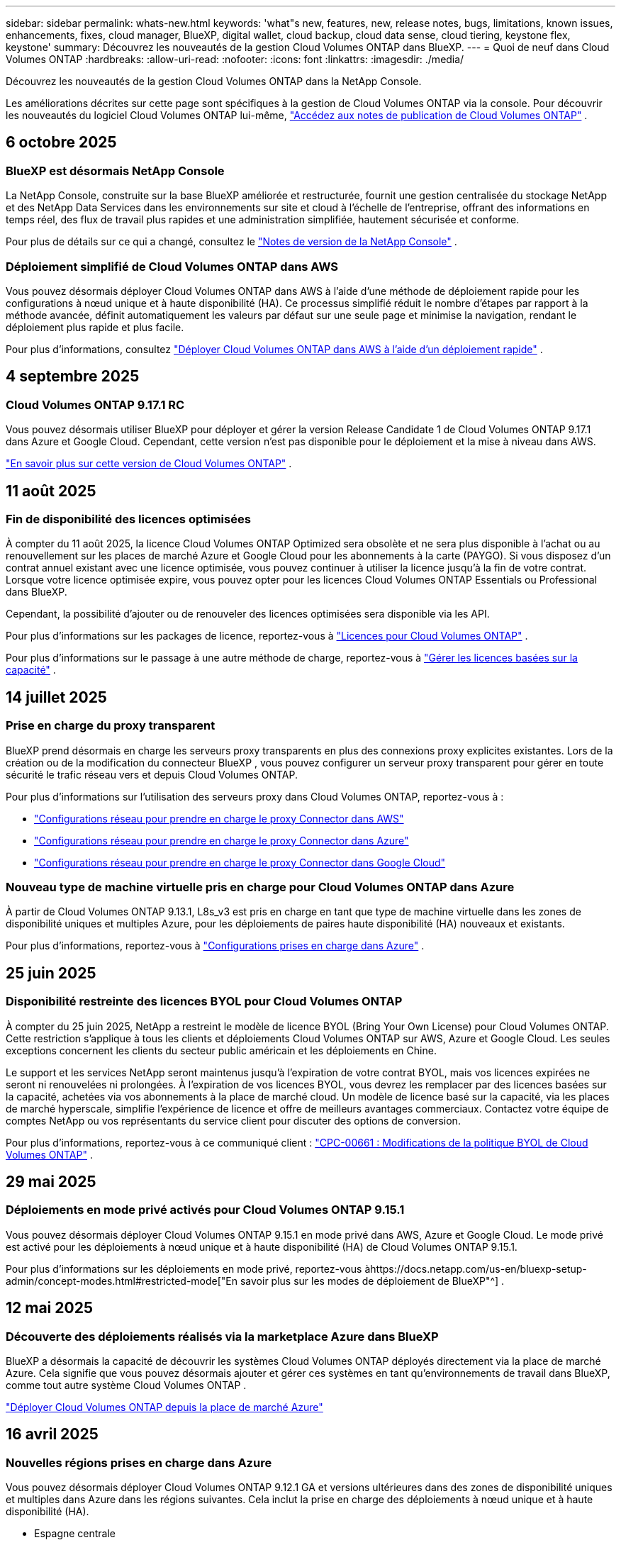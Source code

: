 ---
sidebar: sidebar 
permalink: whats-new.html 
keywords: 'what"s new, features, new, release notes, bugs, limitations, known issues, enhancements, fixes, cloud manager, BlueXP, digital wallet, cloud backup, cloud data sense, cloud tiering, keystone flex, keystone' 
summary: Découvrez les nouveautés de la gestion Cloud Volumes ONTAP dans BlueXP. 
---
= Quoi de neuf dans Cloud Volumes ONTAP
:hardbreaks:
:allow-uri-read: 
:nofooter: 
:icons: font
:linkattrs: 
:imagesdir: ./media/


[role="lead"]
Découvrez les nouveautés de la gestion Cloud Volumes ONTAP dans la NetApp Console.

Les améliorations décrites sur cette page sont spécifiques à la gestion de Cloud Volumes ONTAP via la console.  Pour découvrir les nouveautés du logiciel Cloud Volumes ONTAP lui-même, https://docs.netapp.com/us-en/cloud-volumes-ontap-relnotes/index.html["Accédez aux notes de publication de Cloud Volumes ONTAP"^] .



== 6 octobre 2025



=== BlueXP est désormais NetApp Console

La NetApp Console, construite sur la base BlueXP améliorée et restructurée, fournit une gestion centralisée du stockage NetApp et des NetApp Data Services dans les environnements sur site et cloud à l'échelle de l'entreprise, offrant des informations en temps réel, des flux de travail plus rapides et une administration simplifiée, hautement sécurisée et conforme.

Pour plus de détails sur ce qui a changé, consultez le https://docs.netapp.com/us-en/bluexp-relnotes/index.html["Notes de version de la NetApp Console"^] .



=== Déploiement simplifié de Cloud Volumes ONTAP dans AWS

Vous pouvez désormais déployer Cloud Volumes ONTAP dans AWS à l'aide d'une méthode de déploiement rapide pour les configurations à nœud unique et à haute disponibilité (HA).  Ce processus simplifié réduit le nombre d’étapes par rapport à la méthode avancée, définit automatiquement les valeurs par défaut sur une seule page et minimise la navigation, rendant le déploiement plus rapide et plus facile.

Pour plus d'informations, consultez  https://docs.netapp.com/us-en/bluexp-cloud-volumes-ontap/task-quick-deploy-aws.html["Déployer Cloud Volumes ONTAP dans AWS à l'aide d'un déploiement rapide"^] .



== 4 septembre 2025



=== Cloud Volumes ONTAP 9.17.1 RC

Vous pouvez désormais utiliser BlueXP pour déployer et gérer la version Release Candidate 1 de Cloud Volumes ONTAP 9.17.1 dans Azure et Google Cloud. Cependant, cette version n'est pas disponible pour le déploiement et la mise à niveau dans AWS.

link:https://docs.netapp.com/us-en/cloud-volumes-ontap-relnotes/["En savoir plus sur cette version de Cloud Volumes ONTAP"^] .



== 11 août 2025



=== Fin de disponibilité des licences optimisées

À compter du 11 août 2025, la licence Cloud Volumes ONTAP Optimized sera obsolète et ne sera plus disponible à l’achat ou au renouvellement sur les places de marché Azure et Google Cloud pour les abonnements à la carte (PAYGO). Si vous disposez d'un contrat annuel existant avec une licence optimisée, vous pouvez continuer à utiliser la licence jusqu'à la fin de votre contrat. Lorsque votre licence optimisée expire, vous pouvez opter pour les licences Cloud Volumes ONTAP Essentials ou Professional dans BlueXP.

Cependant, la possibilité d’ajouter ou de renouveler des licences optimisées sera disponible via les API.

Pour plus d'informations sur les packages de licence, reportez-vous à https://docs.netapp.com/us-en/bluexp-cloud-volumes-ontap/concept-licensing.html["Licences pour Cloud Volumes ONTAP"^] .

Pour plus d'informations sur le passage à une autre méthode de charge, reportez-vous à https://docs.netapp.com/us-en/bluexp-cloud-volumes-ontap/task-manage-capacity-licenses.html["Gérer les licences basées sur la capacité"^] .



== 14 juillet 2025



=== Prise en charge du proxy transparent

BlueXP prend désormais en charge les serveurs proxy transparents en plus des connexions proxy explicites existantes.  Lors de la création ou de la modification du connecteur BlueXP , vous pouvez configurer un serveur proxy transparent pour gérer en toute sécurité le trafic réseau vers et depuis Cloud Volumes ONTAP.

Pour plus d'informations sur l'utilisation des serveurs proxy dans Cloud Volumes ONTAP, reportez-vous à :

* https://docs.netapp.com/us-en/bluexp-cloud-volumes-ontap/reference-networking-aws.html#network-configurations-to-support-connector-proxy-servers["Configurations réseau pour prendre en charge le proxy Connector dans AWS"^]
* https://docs.netapp.com/us-en/bluexp-cloud-volumes-ontap/azure/reference-networking-azure.html#network-configurations-to-support-connector["Configurations réseau pour prendre en charge le proxy Connector dans Azure"^]
* https://docs.netapp.com/us-en/bluexp-cloud-volumes-ontap/reference-networking-gcp.html#network-configurations-to-support-connector-proxy["Configurations réseau pour prendre en charge le proxy Connector dans Google Cloud"^]




=== Nouveau type de machine virtuelle pris en charge pour Cloud Volumes ONTAP dans Azure

À partir de Cloud Volumes ONTAP 9.13.1, L8s_v3 est pris en charge en tant que type de machine virtuelle dans les zones de disponibilité uniques et multiples Azure, pour les déploiements de paires haute disponibilité (HA) nouveaux et existants.

Pour plus d'informations, reportez-vous à https://docs.netapp.com/us-en/cloud-volumes-ontap-relnotes/reference-configs-azure.html["Configurations prises en charge dans Azure"^] .



== 25 juin 2025



=== Disponibilité restreinte des licences BYOL pour Cloud Volumes ONTAP

À compter du 25 juin 2025, NetApp a restreint le modèle de licence BYOL (Bring Your Own License) pour Cloud Volumes ONTAP. Cette restriction s'applique à tous les clients et déploiements Cloud Volumes ONTAP sur AWS, Azure et Google Cloud. Les seules exceptions concernent les clients du secteur public américain et les déploiements en Chine.

Le support et les services NetApp seront maintenus jusqu'à l'expiration de votre contrat BYOL, mais vos licences expirées ne seront ni renouvelées ni prolongées. À l'expiration de vos licences BYOL, vous devrez les remplacer par des licences basées sur la capacité, achetées via vos abonnements à la place de marché cloud. Un modèle de licence basé sur la capacité, via les places de marché hyperscale, simplifie l'expérience de licence et offre de meilleurs avantages commerciaux. Contactez votre équipe de comptes NetApp ou vos représentants du service client pour discuter des options de conversion.

Pour plus d'informations, reportez-vous à ce communiqué client :  https://mysupport.netapp.com/info/communications/CPC-00661.html["CPC-00661 : Modifications de la politique BYOL de Cloud Volumes ONTAP"^] .



== 29 mai 2025



=== Déploiements en mode privé activés pour Cloud Volumes ONTAP 9.15.1

Vous pouvez désormais déployer Cloud Volumes ONTAP 9.15.1 en mode privé dans AWS, Azure et Google Cloud.  Le mode privé est activé pour les déploiements à nœud unique et à haute disponibilité (HA) de Cloud Volumes ONTAP 9.15.1.

Pour plus d'informations sur les déploiements en mode privé, reportez-vous àhttps://docs.netapp.com/us-en/bluexp-setup-admin/concept-modes.html#restricted-mode["En savoir plus sur les modes de déploiement de BlueXP"^] .



== 12 mai 2025



=== Découverte des déploiements réalisés via la marketplace Azure dans BlueXP

BlueXP a désormais la capacité de découvrir les systèmes Cloud Volumes ONTAP déployés directement via la place de marché Azure.  Cela signifie que vous pouvez désormais ajouter et gérer ces systèmes en tant qu'environnements de travail dans BlueXP, comme tout autre système Cloud Volumes ONTAP .

https://docs.netapp.com/us-en/bluexp-cloud-volumes-ontap/task-deploy-cvo-azure-mktplc.html["Déployer Cloud Volumes ONTAP depuis la place de marché Azure"^]



== 16 avril 2025



=== Nouvelles régions prises en charge dans Azure

Vous pouvez désormais déployer Cloud Volumes ONTAP 9.12.1 GA et versions ultérieures dans des zones de disponibilité uniques et multiples dans Azure dans les régions suivantes. Cela inclut la prise en charge des déploiements à nœud unique et à haute disponibilité (HA).

* Espagne centrale
* Mexique central


Pour une liste de toutes les régions, reportez-vous à la https://bluexp.netapp.com/cloud-volumes-global-regions["Carte des régions mondiales sous Azure"^] .



== 14 avril 2025



=== Création de machines virtuelles de stockage automatisée via les API de Google Cloud

Vous pouvez désormais utiliser les API BlueXP pour automatiser la création de machines virtuelles de stockage dans Google Cloud.  Vous avez utilisé cette fonctionnalité dans les configurations haute disponibilité (HA) de Cloud Volumes ONTAP et vous pouvez désormais également l’utiliser dans les déploiements à nœud unique.  En utilisant les API BlueXP , vous pouvez facilement créer, renommer et supprimer des machines virtuelles de stockage de données supplémentaires dans votre environnement Google Cloud, sans avoir à configurer manuellement les interfaces réseau, les LIF et les LIF de gestion requis.  Cette automatisation simplifie le processus de gestion des machines virtuelles de stockage.

https://docs.netapp.com/us-en/bluexp-cloud-volumes-ontap/task-managing-svms-gcp.html["Gérer les machines virtuelles de stockage de données pour Cloud Volumes ONTAP dans Google Cloud"^]



== 3 avril 2025



=== Prise en charge des régions chinoises pour Cloud Volumes ONTAP 9.13.1 dans AWS

Vous pouvez désormais déployer Cloud Volumes ONTAP 9.13.1 dans AWS dans les régions chinoises. Cela inclut la prise en charge des déploiements à nœud unique et à haute disponibilité (HA). Seules les licences achetées directement auprès de NetApp sont prises en charge.

Pour connaître la disponibilité régionale, reportez-vous à la https://bluexp.netapp.com/cloud-volumes-global-regions["Cartes des régions mondiales pour Cloud Volumes ONTAP"^] .



== 28 mars 2025



=== Déploiements en mode privé activés pour Cloud Volumes ONTAP 9.14.1

Vous pouvez désormais déployer Cloud Volumes ONTAP 9.14.1 en mode privé dans AWS, Azure et Google Cloud.  Le mode privé est activé pour les déploiements à nœud unique et à haute disponibilité (HA) de Cloud Volumes ONTAP 9.14.1.

Pour plus d'informations sur les déploiements en mode privé, reportez-vous àhttps://docs.netapp.com/us-en/bluexp-setup-admin/concept-modes.html#restricted-mode["En savoir plus sur les modes de déploiement de BlueXP"^] .



== 12 mars 2025



=== Nouvelles régions prises en charge pour les déploiements de zones de disponibilité multiples dans Azure

Les régions suivantes prennent désormais en charge les déploiements de zones de disponibilité multiples HA dans Azure pour Cloud Volumes ONTAP 9.12.1 GA et versions ultérieures :

* Centre des États-Unis
* Gouverneur des États-Unis de Virginie (Région gouvernementale des États-Unis - Virginie)


Pour une liste de toutes les régions, reportez-vous à la https://bluexp.netapp.com/cloud-volumes-global-regions["Carte des régions mondiales sous Azure"^] .



== 10 mars 2025



=== Création de machines virtuelles de stockage automatisée via les API dans Azure

Vous pouvez désormais utiliser les API BlueXP pour créer, renommer et supprimer des machines virtuelles de stockage de données supplémentaires pour Cloud Volumes ONTAP dans Azure.  L'utilisation des API automatise le processus de création de machines virtuelles de stockage, y compris la configuration des interfaces réseau requises, des LIF et d'une LIF de gestion, si vous devez utiliser une machine virtuelle de stockage à des fins de gestion.

https://docs.netapp.com/us-en/bluexp-cloud-volumes-ontap/task-managing-svms-azure.html["Gérer les machines virtuelles de stockage de données pour Cloud Volumes ONTAP dans Azure"^]



== 6 mars 2025



=== Cloud Volumes ONTAP 9.16.1 GA

Vous pouvez désormais utiliser BlueXP pour déployer et gérer la version de disponibilité générale de Cloud Volumes ONTAP 9.16.1 dans Azure et Google Cloud. Cependant, cette version n'est pas disponible pour le déploiement et la mise à niveau dans AWS.

link:https://docs.netapp.com/us-en/cloud-volumes-ontap-9161-relnotes/["Découvrez les nouvelles fonctionnalités incluses dans cette version de Cloud Volumes ONTAP"^] .



== 03 mars 2025



=== Prise en charge de la région Nouvelle-Zélande Nord dans Azure

La région Nouvelle-Zélande Nord est désormais prise en charge dans Azure pour les configurations à nœud unique et à haute disponibilité (HA) de Cloud Volumes ONTAP 9.12.1 GA et versions ultérieures.  Notez que le type d’instance Lsv3 n’est pas pris en charge dans cette région.

Pour une liste de toutes les régions prises en charge, reportez-vous à la https://bluexp.netapp.com/cloud-volumes-global-regions["Carte des régions mondiales sous Azure"^] .



== 18 février 2025



=== Présentation du déploiement direct sur la place de marché Azure

Vous pouvez désormais profiter du déploiement direct de la place de marché Azure pour déployer facilement et rapidement Cloud Volumes ONTAP directement depuis la place de marché Azure.  Grâce à cette méthode simplifiée, vous pouvez explorer les principales fonctionnalités et capacités de Cloud Volumes ONTAP dans votre environnement sans avoir à configurer le connecteur BlueXP ou à répondre à d'autres critères d'intégration requis pour le déploiement de Cloud Volumes ONTAP via BlueXP.

* https://docs.netapp.com/us-en/bluexp-cloud-volumes-ontap/concept-azure-mktplace-direct.html["Découvrez les options de déploiement de Cloud Volumes ONTAP dans Azure"^]
* https://docs.netapp.com/us-en/bluexp-cloud-volumes-ontap/task-deploy-cvo-azure-mktplc.html["Déployer Cloud Volumes ONTAP depuis la place de marché Azure"^]




== 10 février 2025



=== Authentification utilisateur activée pour accéder au Gestionnaire système depuis BlueXP

En tant qu'administrateur BlueXP , vous pouvez désormais activer l'authentification pour les utilisateurs ONTAP accédant à ONTAP System Manager depuis BlueXP.  Vous pouvez activer cette option en modifiant les paramètres du connecteur BlueXP .  Cette option est disponible pour les modes standard et privé.

link:https://docs.netapp.com/us-en/bluexp-cloud-volumes-ontap/task-administer-advanced-view.html["Administrer Cloud Volumes ONTAP à l'aide de System Manager"^] .



=== BlueXP Advanced View renommé en Gestionnaire système

L'option de gestion avancée de Cloud Volumes ONTAP depuis BlueXP via ONTAP System Manager a été renommée de *Vue avancée* à *Gestionnaire système*.

link:https://docs.netapp.com/us-en/bluexp-cloud-volumes-ontap/task-administer-advanced-view.html["Administrer Cloud Volumes ONTAP à l'aide de System Manager"^] .



=== Présentation d'un moyen plus simple de gérer les licences avec le BlueXP digital wallet

Vous pouvez désormais bénéficier d'une gestion simplifiée des licences Cloud Volumes ONTAP en utilisant des points de navigation améliorés au sein du BlueXP digital wallet:

* Accédez facilement aux informations de votre licence Cloud Volumes ONTAP via les onglets *Administration > Licenses and subscriptions > Présentation/Licences directes*.
* Cliquez sur *Afficher* dans le panneau Cloud Volume ONTAP dans l'onglet *Présentation* pour obtenir une compréhension complète de vos licences basées sur la capacité.  Cette vue avancée offre un aperçu détaillé de vos licences et abonnements.
* Si vous préférez l'interface précédente, vous pouvez cliquer sur le bouton *Passer à la vue héritée* pour afficher les détails de la licence par type et modifier les méthodes de facturation de vos licences.


link:https://docs.netapp.com/us-en/bluexp-cloud-volumes-ontap/task-manage-capacity-licenses.html["Gérer les licences basées sur la capacité"^] .



== 9 décembre 2024



=== Liste des machines virtuelles prises en charge mise à jour pour Azure afin de s'aligner sur les meilleures pratiques

Les familles de machines DS_v2 et Es_v3 ne sont plus disponibles pour la sélection sur BlueXP lors du déploiement de nouvelles instances de Cloud Volumes ONTAP dans Azure. Ces familles seront conservées et soutenues uniquement dans les systèmes plus anciens et existants. Les nouveaux déploiements de Cloud Volumes ONTAP sont pris en charge dans Azure uniquement à partir de la version 9.12.1. Nous vous recommandons de passer à Es_v4 ou à toute autre série compatible avec Cloud Volumes ONTAP 9.12.1 et versions ultérieures. Les machines des séries DS_v2 et Es_v3 seront toutefois disponibles pour les nouveaux déploiements effectués via l'API.

https://docs.netapp.com/us-en/cloud-volumes-ontap-relnotes/reference-configs-azure.html["Configurations prises en charge dans Azure"^]



== 11 novembre 2024



=== Fin de disponibilité des licences basées sur des nœuds

NetApp a planifié la fin de la disponibilité (EOA) et la fin du support (EOS) des licences basées sur les nœuds Cloud Volumes ONTAP .  À compter du 11 novembre 2024, la disponibilité limitée des licences basées sur des nœuds a pris fin. Le support des licences basées sur les nœuds prend fin le 31 décembre 2024.  Après l'EOA de vos licences basées sur les nœuds, vous devez passer à des licences basées sur la capacité en utilisant l'outil de conversion de licence BlueXP .

Pour les engagements annuels ou à plus long terme, NetApp vous recommande de contacter votre représentant NetApp avant la date EOA ou la date d'expiration de la licence pour vous assurer que les conditions préalables à la transition sont en place.  Si vous ne disposez pas d'un contrat à long terme pour un nœud Cloud Volumes ONTAP et que vous exécutez votre système avec un abonnement à la demande (PAYGO), il est important de planifier votre conversion avant la date EOS.  Pour les contrats à long terme et les abonnements PAYGO, vous pouvez utiliser l'outil de conversion de licence BlueXP pour une conversion transparente.

https://docs.netapp.com/us-en/bluexp-cloud-volumes-ontap/concept-licensing.html#end-of-availability-of-node-based-licenses["Fin de disponibilité des licences basées sur des nœuds"^] https://docs.netapp.com/us-en/bluexp-cloud-volumes-ontap/task-convert-node-capacity.html["Convertir une licence basée sur un nœud Cloud Volumes ONTAP en une licence basée sur la capacité"^]



=== Suppression des déploiements basés sur des nœuds de BlueXP

L'option permettant de déployer des systèmes Cloud Volumes ONTAP à l'aide de licences basées sur des nœuds est obsolète sur BlueXP.  À l’exception de quelques cas particuliers, vous ne pouvez pas utiliser de licences basées sur des nœuds pour les déploiements Cloud Volumes ONTAP pour n’importe quel fournisseur de cloud.

NetApp reconnaît les exigences de licence uniques suivantes conformément aux obligations contractuelles et aux besoins opérationnels, et continuera à prendre en charge les licences basées sur les nœuds dans ces situations :

* Clients du secteur public américain
* Déploiements en mode privé
* Déploiements de Cloud Volumes ONTAP dans AWS en Chine
* Si vous disposez d'une licence BYOL valide et non expirée


https://docs.netapp.com/us-en/bluexp-cloud-volumes-ontap/concept-licensing.html#end-of-availability-of-node-based-licenses["Fin de disponibilité des licences basées sur des nœuds"^]



=== Ajout d'un niveau froid pour les données Cloud Volumes ONTAP sur le stockage Azure Blob

BlueXP vous permet désormais de sélectionner un niveau froid pour stocker les données de niveau de capacité inactives sur le stockage Azure Blob.  L'ajout du niveau froid aux niveaux chaud et froid existants vous offre une option de stockage plus abordable et une meilleure rentabilité.

https://docs.netapp.com/us-en/bluexp-cloud-volumes-ontap/concept-data-tiering.html#data-tiering-in-azure["Hiérarchisation des données dans Azure"^]



=== Option permettant de restreindre l'accès public au compte de stockage pour Azure

Vous avez désormais la possibilité de restreindre l’accès public à votre compte de stockage pour les systèmes Cloud Volumes ONTAP dans Azure.  En désactivant l'accès, vous pouvez sécuriser votre adresse IP privée contre toute exposition même au sein du même réseau virtuel, s'il est nécessaire de se conformer aux politiques de sécurité de votre organisation.  Cette option désactive également la hiérarchisation des données pour vos systèmes Cloud Volumes ONTAP et s'applique aux paires à nœud unique et à haute disponibilité.

https://docs.netapp.com/us-en/bluexp-cloud-volumes-ontap/reference-networking-azure.html#security-group-rules["Règles du groupe de sécurité"^] .



=== Activation de WORM après le déploiement de Cloud Volumes ONTAP

Vous avez désormais la possibilité d'activer le stockage WORM (Write Once, Read Many) sur un système Cloud Volumes ONTAP existant à l'aide de BlueXP.  Cette fonctionnalité vous offre la flexibilité d'activer WORM sur un environnement de travail, même si WORM n'a pas été activé sur celui-ci lors de sa création.  Une fois activé, vous ne pouvez pas désactiver WORM.

https://docs.netapp.com/us-en/bluexp-cloud-volumes-ontap/concept-worm.html#enabling-worm-on-a-cloud-volumes-ontap-working-environment["Activation de WORM sur un environnement de travail Cloud Volumes ONTAP"^]



== 25 octobre 2024



=== Liste des machines virtuelles prises en charge mise à jour pour Google Cloud afin de s'aligner sur les meilleures pratiques

Les machines de la série n1 ne sont plus disponibles pour la sélection sur BlueXP lors du déploiement de nouvelles instances de Cloud Volumes ONTAP dans Google Cloud. Les machines de la série n1 seront conservées et prises en charge uniquement dans les systèmes plus anciens et existants. Les nouveaux déploiements de Cloud Volumes ONTAP sont pris en charge dans Google Cloud uniquement à partir de la version 9.8.  Nous vous recommandons de passer aux types de machines de la série n2 compatibles avec Cloud Volumes ONTAP 9.8 et versions ultérieures. Les machines de la série n1 seront toutefois disponibles pour de nouveaux déploiements effectués via l'API.

https://docs.netapp.com/us-en/cloud-volumes-ontap-relnotes/reference-configs-gcp.html["Configurations prises en charge dans Google Cloud"^] .



=== Prise en charge des zones locales pour Amazon Web Services en mode privé

BlueXP prend désormais en charge les zones locales AWS pour les déploiements haute disponibilité (HA) Cloud Volumes ONTAP en mode privé.  Le support qui était auparavant limité au mode standard uniquement a désormais été étendu pour inclure le mode privé.


NOTE: Les zones locales AWS ne sont pas prises en charge lors de l'utilisation de BlueXP en mode restreint.

Pour plus d'informations sur les zones locales AWS avec déploiements HA, reportez-vous àlink:https://docs.netapp.com/us-en/bluexp-cloud-volumes-ontap/concept-ha.html#aws-local-zones["Zones locales AWS"^] .



== 7 octobre 2024



=== Expérience utilisateur améliorée dans la sélection de la version pour la mise à niveau

À partir de cette version, lorsque vous essayez de mettre à niveau Cloud Volumes ONTAP à l'aide de la notification BlueXP , vous recevrez des conseils sur les versions par défaut, les plus récentes et compatibles à utiliser.  Vous pouvez également désormais sélectionner le dernier correctif ou la version majeure compatible avec votre instance Cloud Volumes ONTAP , ou saisir manuellement une version à mettre à niveau.

https://docs.netapp.com/us-en/bluexp-cloud-volumes-ontap/task-updating-ontap-cloud.html#upgrade-from-bluexp-notifications["Mettre à niveau le logiciel Cloud Volumes ONTAP"]



== 9 septembre 2024



=== Les fonctionnalités WORM et ARP ne sont plus payantes

Les fonctionnalités intégrées de protection des données et de sécurité de WORM (Write Once Read Many) et ARP (Autonomous Ransomware Protection) seront proposées avec les licences Cloud Volumes ONTAP sans frais supplémentaires.  Le nouveau modèle de tarification s'applique aux abonnements BYOL et PAYGO/marketplace nouveaux et existants d'AWS, Azure et Google Cloud.  Les licences basées sur la capacité et sur les nœuds contiendront ARP et WORM pour toutes les configurations, y compris les paires à nœud unique et à haute disponibilité (HA), sans frais supplémentaires.

La tarification simplifiée vous apporte les avantages suivants :

* Les comptes qui incluent actuellement WORM et ARP n'entraîneront plus de frais pour ces fonctionnalités.  À l’avenir, votre facturation ne comportera que des frais d’utilisation de la capacité, comme c’était le cas avant ce changement.  WORM et ARP ne seront plus inclus dans vos futures factures.
* Si vos comptes actuels n'incluent pas ces fonctionnalités, vous pouvez désormais opter pour WORM et ARP sans frais supplémentaires.
* Toutes les offres Cloud Volumes ONTAP pour tous les nouveaux comptes excluront les frais pour WORM et ARP.


En savoir plus sur ces fonctionnalités :

* https://docs.netapp.com/us-en/bluexp-cloud-volumes-ontap/task-protecting-ransomware.html["Activer les solutions de protection contre les ransomwares NetApp pour Cloud Volumes ONTAP"]
* https://docs.netapp.com/us-en/bluexp-cloud-volumes-ontap/concept-worm.html["Stockage de l'WORM"]




== 23 août 2024



=== La région Canada Ouest est désormais prise en charge dans AWS

La région Canada Ouest est désormais prise en charge dans AWS pour Cloud Volumes ONTAP 9.12.1 GA et versions ultérieures.

Pour une liste de toutes les régions, voir le https://bluexp.netapp.com/cloud-volumes-global-regions["Carte des régions mondiales sous AWS"^] .



== 22 août 2024



=== Cloud Volumes ONTAP 9.15.1 GA

BlueXP peut désormais déployer et gérer la version de disponibilité générale de Cloud Volumes ONTAP 9.15.1 dans AWS, Azure et Google Cloud.

https://docs.netapp.com/us-en/cloud-volumes-ontap-9151-relnotes/["Découvrez les nouvelles fonctionnalités incluses dans cette version de Cloud Volumes ONTAP"^] .



== 8 août 2024



=== Les packages de licences Edge Cache sont obsolètes

Les packages de licences basés sur la capacité Edge Cache ne seront plus disponibles pour les futurs déploiements de Cloud Volumes ONTAP.  Cependant, vous pouvez utiliser l'API pour bénéficier de cette fonctionnalité.



=== Prise en charge minimale des versions pour Flash Cache dans Azure

La version minimale de Cloud Volumes ONTAP requise pour la configuration de Flash Cache dans Azure est 9.13.1 GA.  Vous ne pouvez utiliser ONTAP 9.13.1 GA et les versions ultérieures pour déployer Flash Cache sur les systèmes Cloud Volumes ONTAP dans Azure.

Pour les configurations prises en charge, voir https://docs.netapp.com/us-en/cloud-volumes-ontap-relnotes/reference-configs-azure.html#single-node-systems["Configurations prises en charge dans Azure"^] .



=== Les essais gratuits pour les abonnements au marché sont obsolètes

La licence d'essai ou d'évaluation gratuite automatique de 30 jours pour les abonnements à la carte sur la place de marché du fournisseur de cloud ne sera plus disponible dans Cloud Volumes ONTAP.  La facturation de tout type d'abonnement marketplace (PAYGO ou contrat annuel) sera activée dès la première utilisation, sans aucune période d'essai gratuite.



== 10 juin 2024



=== Cloud Volumes ONTAP 9.15.0

BlueXP peut désormais déployer et gérer Cloud Volumes ONTAP 9.15.0 dans AWS, Azure et Google Cloud.

https://docs.netapp.com/us-en/cloud-volumes-ontap-9150-relnotes/["Découvrez les nouvelles fonctionnalités incluses dans cette version de Cloud Volumes ONTAP"^] .



== 17 mai 2024



=== Prise en charge des zones locales d'Amazon Web Services

La prise en charge des zones locales AWS est désormais disponible pour les déploiements Cloud Volumes ONTAP HA.  Les zones locales AWS sont un déploiement d'infrastructure où le stockage, le calcul, la base de données et d'autres services AWS sélectionnés sont situés à proximité de grandes villes et de zones industrielles.


NOTE: Les zones locales AWS sont prises en charge lors de l'utilisation de BlueXP en mode standard.  À l’heure actuelle, les zones locales AWS ne sont pas prises en charge lors de l’utilisation de BlueXP en mode restreint ou en mode privé.

Pour plus d'informations sur les zones locales AWS avec déploiements HA, reportez-vous à https://docs.netapp.com/us-en/bluexp-cloud-volumes-ontap/concept-ha.html#aws-local-zones["Zones locales AWS"^] .



== 23 avril 2024



=== Nouvelles régions prises en charge pour les déploiements de zones de disponibilité multiples dans Azure

Les régions suivantes prennent désormais en charge les déploiements de zones de disponibilité multiples HA dans Azure pour Cloud Volumes ONTAP 9.12.1 GA et versions ultérieures :

* Allemagne Centre-Ouest
* Pologne centrale
* Ouest des États-Unis 3
* Israël Central
* Italie du Nord
* Canada Central


Pour une liste de toutes les régions, reportez-vous à la https://bluexp.netapp.com/cloud-volumes-global-regions["Carte des régions mondiales sous Azure"^] .



=== La région de Johannesburg est désormais prise en charge dans Google Cloud

La région de Johannesburg(`africa-south1` (région) est désormais pris en charge dans Google Cloud pour Cloud Volumes ONTAP 9.12.1 GA et versions ultérieures.

Pour une liste de toutes les régions, reportez-vous à la https://bluexp.netapp.com/cloud-volumes-global-regions["Carte des régions mondiales sous Google Cloud"^] .



=== Les modèles et balises de volume ne sont plus pris en charge

Vous ne pouvez plus créer un volume à partir d'un modèle ni modifier les balises d'un volume.  Ces actions étaient associées au service de correction BlueXP , qui n'est plus disponible.



== 8 mars 2024



=== Prise en charge du service de métadonnées instantanées Amazon v2

Dans AWS, Cloud Volumes ONTAP, le médiateur et le connecteur prennent désormais en charge Amazon Instant Metadata Service v2 (IMDSv2) pour toutes les fonctions.  IMDSv2 offre une protection renforcée contre les vulnérabilités.  Seul IMDSv1 était auparavant pris en charge.

Si vos politiques de sécurité l'exigent, vous pouvez configurer vos instances EC2 pour utiliser IMDSv2.  Pour les instructions, reportez-vous à https://docs.netapp.com/us-en/bluexp-setup-admin/task-require-imdsv2.html["Documentation de configuration et d'administration BlueXP pour la gestion des connecteurs existants"^] .



== 5 mars 2024



=== Cloud Volumes ONTAP 9.14.1 GA

BlueXP peut désormais déployer et gérer la version de disponibilité générale de Cloud Volumes ONTAP 9.14.1 dans AWS, Azure et Google Cloud.

https://docs.netapp.com/us-en/cloud-volumes-ontap-9141-relnotes/["Découvrez les nouvelles fonctionnalités incluses dans cette version de Cloud Volumes ONTAP"^] .



== 2 février 2024



=== Prise en charge des machines virtuelles de la série Edv5 dans Azure

Cloud Volumes ONTAP prend désormais en charge les machines virtuelles de la série Edv5 suivantes à partir de la version 9.14.1.

* E4ds_v5
* E8ds_v5
* E20s_v5
* E32ds_v5
* E48ds_v5
* E64ds_v5


https://docs.netapp.com/us-en/cloud-volumes-ontap-relnotes/reference-configs-azure.html["Configurations prises en charge dans Azure"^]



== 16 janvier 2024



=== Versions de correctifs dans BlueXP

Les versions de correctifs sont disponibles dans BlueXP uniquement pour les trois dernières versions de Cloud Volumes ONTAP.

https://docs.netapp.com/us-en/bluexp-cloud-volumes-ontap/task-updating-ontap-cloud.html#patch-releases["Mettre à niveau Cloud Volumes ONTAP"^]



== 8 janvier 2024



=== Nouvelles machines virtuelles pour les zones de disponibilité multiples Azure

À partir de Cloud Volumes ONTAP 9.13.1, les types de machines virtuelles suivants prennent en charge plusieurs zones de disponibilité Azure pour les déploiements de paires haute disponibilité nouveaux et existants :

* L16s_v3
* L32s_v3
* L48s_v3
* L64s_v3


https://docs.netapp.com/us-en/cloud-volumes-ontap-relnotes/reference-configs-azure.html["Configurations prises en charge dans Azure"^]



== 6 décembre 2023



=== Cloud Volumes ONTAP 9.14.1 RC1

BlueXP peut désormais déployer et gérer Cloud Volumes ONTAP 9.14.1 dans AWS, Azure et Google Cloud.

https://docs.netapp.com/us-en/cloud-volumes-ontap-9141-relnotes/["Découvrez les nouvelles fonctionnalités incluses dans cette version de Cloud Volumes ONTAP"^] .



=== Limite maximale de FlexVol volume de 300 TiB

Vous pouvez désormais créer un FlexVol volume jusqu'à la taille maximale de 300 Tio avec System Manager et ONTAP CLI à partir de Cloud Volumes ONTAP 9.12.1 P2 et 9.13.0 P2, et dans BlueXP à partir de Cloud Volumes ONTAP 9.13.1.

* https://docs.netapp.com/us-en/cloud-volumes-ontap-relnotes/reference-limits-aws.html#file-and-volume-limits["Limites de stockage dans AWS"]
* https://docs.netapp.com/us-en/cloud-volumes-ontap-relnotes/reference-limits-azure.html#file-and-volume-limits["Limites de stockage dans Azure"]
* https://docs.netapp.com/us-en/cloud-volumes-ontap-relnotes/reference-limits-gcp.html#logical-storage-limits["Limites de stockage dans Google Cloud"]




== 5 décembre 2023

Les changements suivants ont été introduits.



=== Prise en charge de nouvelles régions dans Azure

.Prise en charge d'une région de zone de disponibilité unique
Les régions suivantes prennent désormais en charge les déploiements de zone de disponibilité unique hautement disponibles dans Azure pour Cloud Volumes ONTAP 9.12.1 GA et versions ultérieures :

* Tel-Aviv
* Milan


.Prise en charge de plusieurs régions de zone de disponibilité
Les régions suivantes prennent désormais en charge les déploiements de zones de disponibilité multiples hautement disponibles dans Azure pour Cloud Volumes ONTAP 9.12.1 GA et versions ultérieures :

* Inde centrale
* Norvège de l'Est
* Suisse du Nord
* Afrique du Sud Nord
* Émirats arabes unis du Nord


Pour une liste de toutes les régions, reportez-vous à la https://bluexp.netapp.com/cloud-volumes-global-regions["Carte des régions mondiales sous Azure"^] .



== 10 novembre 2023

Le changement suivant a été introduit avec la version 3.9.35 du connecteur.



=== La région de Berlin est désormais prise en charge dans Google Cloud

La région de Berlin est désormais prise en charge dans Google Cloud pour Cloud Volumes ONTAP 9.12.1 GA et versions ultérieures.

Pour une liste de toutes les régions, reportez-vous à la https://bluexp.netapp.com/cloud-volumes-global-regions["Carte des régions mondiales sous Google Cloud"^] .



== 8 novembre 2023

Le changement suivant a été introduit avec la version 3.9.35 du connecteur.



=== La région de Tel Aviv est désormais prise en charge dans AWS

La région de Tel Aviv est désormais prise en charge dans AWS pour Cloud Volumes ONTAP 9.12.1 GA et versions ultérieures.

Pour une liste de toutes les régions, reportez-vous à la https://bluexp.netapp.com/cloud-volumes-global-regions["Carte des régions mondiales sous AWS"^] .



== 1er novembre 2023

Le changement suivant a été introduit avec la version 3.9.34 du connecteur.



=== La région de l'Arabie saoudite est désormais prise en charge dans Google Cloud

La région Arabie saoudite est désormais prise en charge dans Google Cloud pour Cloud Volumes ONTAP et Connector pour Cloud Volumes ONTAP 9.12.1 GA et versions ultérieures.

Pour une liste de toutes les régions, reportez-vous à la https://bluexp.netapp.com/cloud-volumes-global-regions["Carte des régions mondiales sous Google Cloud"^] .



== 23 octobre 2023

Le changement suivant a été introduit avec la version 3.9.34 du connecteur.



=== Nouvelles régions prises en charge pour les déploiements de zones de disponibilité multiples HA dans Azure

Les régions suivantes dans Azure prennent désormais en charge les déploiements de zones de disponibilité multiples hautement disponibles pour Cloud Volumes ONTAP 9.12.1 GA et versions ultérieures :

* Australie de l'Est
* Asie de l'Est
* France Centre
* Europe du Nord
* Qatar Central
* Suède centrale
* Europe de l'Ouest
* Ouest des États-Unis 2


Pour obtenir la liste de toutes les régions prenant en charge plusieurs zones de disponibilité, reportez-vous à la https://bluexp.netapp.com/cloud-volumes-global-regions["Carte des régions mondiales sous Azure"^] .



== 6 octobre 2023

Le changement suivant a été introduit avec la version 3.9.34 du connecteur.



=== Cloud Volumes ONTAP 9.14.0

BlueXP peut désormais déployer et gérer la version de disponibilité générale de Cloud Volumes ONTAP 9.14.0 dans AWS, Azure et Google Cloud.

https://docs.netapp.com/us-en/cloud-volumes-ontap-9140-relnotes/["Découvrez les nouvelles fonctionnalités incluses dans cette version de Cloud Volumes ONTAP"^] .



== 10 septembre 2023

Le changement suivant a été introduit avec la version 3.9.33 du connecteur.



=== Prise en charge des machines virtuelles de la série Lsv3 dans Azure

Les types d’instances L48s_v3 et L64s_v3 sont désormais pris en charge avec Cloud Volumes ONTAP dans Azure pour les déploiements à nœud unique et à paires haute disponibilité avec des disques gérés partagés dans des zones de disponibilité uniques et multiples, à partir de la version 9.13.1.  Ces types d’instances prennent en charge Flash Cache.

https://docs.netapp.com/us-en/cloud-volumes-ontap-relnotes/reference-configs-azure.html["Afficher les configurations prises en charge pour Cloud Volumes ONTAP dans Azure"^] https://docs.netapp.com/us-en/cloud-volumes-ontap-relnotes/reference-limits-azure.html["Afficher les limites de stockage pour Cloud Volumes ONTAP dans Azure"^]



== 30 juillet 2023

Les modifications suivantes ont été introduites avec la version 3.9.32 du connecteur.



=== Prise en charge du cache Flash et de la vitesse d'écriture élevée dans Google Cloud

Le cache Flash et la vitesse d'écriture élevée peuvent être activés séparément dans Google Cloud pour Cloud Volumes ONTAP 9.13.1 et versions ultérieures.  Une vitesse d'écriture élevée est disponible sur tous les types d'instances pris en charge.  Flash Cache est pris en charge sur les types d’instances suivants :

* n2-standard-16
* n2-standard-32
* n2-standard-48
* n2-standard-64


Vous pouvez utiliser ces fonctionnalités séparément ou ensemble sur des déploiements à nœud unique et à paires haute disponibilité.

https://docs.netapp.com/us-en/bluexp-cloud-volumes-ontap/task-deploying-gcp.html["Lancer Cloud Volumes ONTAP dans Google Cloud"^]



=== Améliorations des rapports d'utilisation

Diverses améliorations des informations affichées dans les rapports d’utilisation sont désormais disponibles.  Voici les améliorations apportées aux rapports d’utilisation :

* L'unité TiB est désormais incluse dans le nom des colonnes.
* Un nouveau champ « nœud(s) » pour les numéros de série est désormais inclus.
* Une nouvelle colonne « Type de charge de travail » est désormais incluse dans le rapport d’utilisation des machines virtuelles de stockage.
* Les noms d’environnement de travail sont désormais inclus dans les rapports d’utilisation des machines virtuelles de stockage et des volumes.
* Le type de volume « fichier » est désormais étiqueté « Principal (lecture/écriture) ».
* Le type de volume « secondaire » est désormais étiqueté « Secondaire (DP) ».


Pour plus d'informations sur les rapports d'utilisation, reportez-vous à https://docs.netapp.com/us-en/bluexp-cloud-volumes-ontap/task-manage-capacity-licenses.html#download-usage-reports["Télécharger les rapports d'utilisation"^] .



== 26 juillet 2023

Les modifications suivantes ont été introduites avec la version 3.9.31 du connecteur.



=== Cloud Volumes ONTAP 9.13.1 GA

BlueXP peut désormais déployer et gérer la version de disponibilité générale de Cloud Volumes ONTAP 9.13.1 dans AWS, Azure et Google Cloud.

https://docs.netapp.com/us-en/cloud-volumes-ontap-9131-relnotes/["Découvrez les nouvelles fonctionnalités incluses dans cette version de Cloud Volumes ONTAP"^] .



== 2 juillet 2023

Les modifications suivantes ont été introduites avec la version 3.9.31 du connecteur.



=== Prise en charge des déploiements de zones de disponibilité multiples HA dans Azure

Le Japon Est et la Corée Centrale dans Azure prennent désormais en charge les déploiements de zones de disponibilité multiples HA pour Cloud Volumes ONTAP 9.12.1 GA et versions ultérieures.

Pour obtenir la liste de toutes les régions prenant en charge plusieurs zones de disponibilité, reportez-vous à la https://bluexp.netapp.com/cloud-volumes-global-regions["Carte des régions mondiales sous Azure"^] .



=== Prise en charge de la protection autonome contre les ransomwares

La protection autonome contre les ransomwares (ARP) est désormais prise en charge sur Cloud Volumes ONTAP.  La prise en charge ARP est disponible sur Cloud Volumes ONTAP version 9.12.1 et supérieure.

Pour en savoir plus sur ARP avec Cloud Volumes ONTAP, reportez-vous à https://docs.netapp.com/us-en/bluexp-cloud-volumes-ontap/task-protecting-ransomware.html#autonomous-ransomware-protection["Protection autonome contre les ransomwares"^] .



== 26 juin 2023

Le changement suivant a été introduit avec la version 3.9.30 du connecteur.



=== Cloud Volumes ONTAP 9.13.1 RC1

BlueXP peut désormais déployer et gérer Cloud Volumes ONTAP 9.13.1 dans AWS, Azure et Google Cloud.

https://docs.netapp.com/us-en/cloud-volumes-ontap-9131-relnotes["Découvrez les nouvelles fonctionnalités incluses dans cette version de Cloud Volumes ONTAP"^] .



== 4 juin 2023

Le changement suivant a été introduit avec la version 3.9.30 du connecteur.



=== Mise à jour du sélecteur de version de mise à niveau de Cloud Volumes ONTAP

Grâce à la page Mettre à niveau Cloud Volumes ONTAP , vous pouvez désormais choisir de mettre à niveau vers la dernière version disponible de Cloud Volumes ONTAP ou une version plus ancienne.

Pour en savoir plus sur la mise à niveau de Cloud Volumes ONTAP via BlueXP, reportez-vous à https://docs.netapp.com/us-en/cloud-manager-cloud-volumes-ontap/task-updating-ontap-cloud.html#upgrade-cloud-volumes-ontap["Mettre à niveau Cloud Volumes ONTAP"^] .



== 7 mai 2023

Les modifications suivantes ont été introduites avec la version 3.9.29 du connecteur.



=== La région du Qatar est désormais prise en charge dans Google Cloud

La région du Qatar est désormais prise en charge dans Google Cloud pour Cloud Volumes ONTAP et Connector pour Cloud Volumes ONTAP 9.12.1 GA et versions ultérieures.



=== La région Suède Centre est désormais prise en charge dans Azure

La région Suède centrale est désormais prise en charge dans Azure pour Cloud Volumes ONTAP et le connecteur pour Cloud Volumes ONTAP 9.12.1 GA et versions ultérieures.



=== Prise en charge des déploiements multizones de haute disponibilité dans Azure Australie Est

La région Australie Est dans Azure prend désormais en charge les déploiements de zones de disponibilité multiples HA pour Cloud Volumes ONTAP 9.12.1 GA et versions ultérieures.



=== Répartition de l'utilisation de la charge

Vous pouvez désormais savoir ce qui vous est facturé lorsque vous êtes abonné à des licences basées sur la capacité.  Les types de rapports d'utilisation suivants sont disponibles en téléchargement à partir du portefeuille numérique dans BlueXP.  Les rapports d'utilisation fournissent des détails sur la capacité de vos abonnements et vous indiquent comment vous êtes facturé pour les ressources de vos abonnements Cloud Volumes ONTAP .  Les rapports téléchargeables peuvent être facilement partagés avec d’autres.

* Utilisation du package Cloud Volumes ONTAP
* Utilisation de haut niveau
* Utilisation des machines virtuelles de stockage
* Utilisation des volumes


Pour plus d'informations, consultez  https://docs.netapp.com/us-en/bluexp-cloud-volumes-ontap/task-manage-capacity-licenses.html["Gérer les licences basées sur la capacité"^] .



=== La notification s'affiche désormais lors de l'accès à BlueXP sans abonnement à la place de marché

Une notification s'affiche désormais chaque fois que vous accédez à Cloud Volumes ONTAP dans BlueXP sans abonnement à la place de marché.  La notification indique qu'« un abonnement au marché pour cet environnement de travail est requis pour être conforme aux conditions générales de Cloud Volumes ONTAP ».



== 4 avril 2023



=== Prise en charge des régions chinoises pour AWS

À partir de Cloud Volumes ONTAP 9.12.1 GA, les régions de Chine sont désormais prises en charge dans AWS comme suit.

* Les systèmes à nœud unique sont pris en charge.
* Les licences achetées directement auprès de NetApp sont prises en charge.


Pour connaître la disponibilité régionale, reportez-vous à la https://bluexp.netapp.com/cloud-volumes-global-regions["Cartes des régions mondiales pour Cloud Volumes ONTAP"^] .



== 3 avril 2023

Les modifications suivantes ont été introduites avec la version 3.9.28 du connecteur.



=== La région de Turin est désormais prise en charge dans Google Cloud

La région de Turin est désormais prise en charge dans Google Cloud pour Cloud Volumes ONTAP et Connector pour Cloud Volumes ONTAP 9.12.1 GA et versions ultérieures.



=== Amélioration du BlueXP digital wallet

Le BlueXP digital wallet affiche désormais la capacité sous licence que vous avez achetée avec les offres privées du marché.

https://docs.netapp.com/us-en/bluexp-cloud-volumes-ontap/task-manage-capacity-licenses.html["Découvrez comment afficher la capacité consommée sur votre compte"^] .



=== Prise en charge des commentaires lors de la création du volume

Cette version vous permet de faire des commentaires lors de la création d'un volume Cloud Volumes ONTAP FlexGroup ou FlexVol volume lors de l'utilisation de l'API.



=== Refonte de l'interface utilisateur BlueXP pour les pages Présentation, Volumes et Agrégats de Cloud Volumes ONTAP

BlueXP dispose désormais d'une interface utilisateur repensée pour les pages Présentation, Volumes et Agrégats de Cloud Volumes ONTAP .  La conception basée sur des tuiles présente des informations plus complètes dans chaque tuile pour une meilleure expérience utilisateur.

image:screenshot-resource-page-rn.png["Cette capture d'écran montre l'interface utilisateur BlueXP repensée sur la page de présentation de Cloud Volumes ONTAP .  Différentes tuiles affichent l'efficacité du stockage, la version, la distribution de la capacité, les informations sur le déploiement de Cloud Volumes ONTAP , les volumes, les agrégats, les réplications et les sauvegardes."]



=== Volumes FlexGroup visibles via Cloud Volumes ONTAP

Les volumes FlexGroup créés via ONTAP System Manager ou directement via l'interface de ligne de commande ONTAP sont désormais visibles via la mosaïque Volumes repensée dans BlueXP.  Identique aux informations fournies pour les volumes FlexVol , BlueXP fournit des informations détaillées sur les volumes FlexGroup créés via une mosaïque Volumes dédiée.


NOTE: Actuellement, vous ne pouvez afficher que les volumes FlexGroup existants sous BlueXP.  La possibilité de créer des volumes FlexGroup dans BlueXP n'est pas disponible mais prévue pour une future version.

image:screenshot-show-flexgroup-volume.png["Une capture d'écran qui montre le texte de survol de l'icône de volume FlexGroup sous la mosaïque Volumes."]

https://docs.netapp.com/us-en/bluexp-cloud-volumes-ontap/task-manage-volumes.html["En savoir plus sur l’affichage des volumes FlexGroup créés."^]



== 13 mars 2023



=== Prise en charge des régions chinoises dans Azure

La région Chine Nord 3 est désormais prise en charge pour les déploiements à nœud unique de Cloud Volumes ONTAP 9.12.1 GA et 9.13.0 GA dans Azure.  Seules les licences achetées directement auprès de NetApp (licences BYOL) sont prises en charge dans ces régions.


NOTE: Les nouveaux déploiements de Cloud Volumes ONTAP dans les régions de Chine sont pris en charge uniquement dans les versions 9.12.1 GA et 9.13.0 GA.  Vous pouvez mettre à niveau ces versions vers des correctifs et des versions ultérieurs de Cloud Volumes ONTAP.  Si vous souhaitez déployer des versions ultérieures de Cloud Volumes ONTAP dans les régions chinoises, contactez le support NetApp .

Pour connaître la disponibilité régionale, reportez-vous à la https://bluexp.netapp.com/cloud-volumes-global-regions["Cartes des régions mondiales pour Cloud Volumes ONTAP"^] .



== 5 mars 2023

Les modifications suivantes ont été introduites avec la version 3.9.27 du connecteur.



=== Cloud Volumes ONTAP 9.13.0

BlueXP peut désormais déployer et gérer Cloud Volumes ONTAP 9.13.0 dans AWS, Azure et Google Cloud.

https://docs.netapp.com/us-en/cloud-volumes-ontap-9130-relnotes["Découvrez les nouvelles fonctionnalités incluses dans cette version de Cloud Volumes ONTAP"^] .



=== Prise en charge de 16 Tio et 32 Tio dans Azure

Cloud Volumes ONTAP prend désormais en charge les tailles de disque de 16 Tio et 32 ​​Tio pour les déploiements haute disponibilité exécutés sur des disques gérés dans Azure.

En savoir plus sur https://docs.netapp.com/us-en/cloud-volumes-ontap-relnotes/reference-configs-azure.html#supported-disk-sizes["tailles de disque prises en charge dans Azure"^] .



=== Licence MTEKM

La licence Multi-tenant Encryption Key Management (MTEKM) est désormais incluse avec les systèmes Cloud Volumes ONTAP nouveaux et existants exécutant la version 9.12.1 GA ou ultérieure.

La gestion des clés externes multi-locataires permet aux machines virtuelles de stockage individuelles (SVM) de conserver leurs propres clés via un serveur KMIP lors de l'utilisation de NetApp Volume Encryption.

https://docs.netapp.com/us-en/bluexp-cloud-volumes-ontap/task-encrypting-volumes.html["Découvrez comment chiffrer des volumes avec les solutions de chiffrement NetApp"^] .



=== Prise en charge des environnements sans Internet

Cloud Volumes ONTAP est désormais pris en charge dans tout environnement cloud doté d'une isolation complète d'Internet.  Seules les licences basées sur les nœuds (BYOL) sont prises en charge dans ces environnements.  Les licences basées sur la capacité ne sont pas prises en charge.  Pour commencer, installez manuellement le logiciel Connector, connectez-vous à la console BlueXP exécutée sur le Connector, ajoutez votre licence BYOL au BlueXP digital wallet, puis déployez Cloud Volumes ONTAP.

* https://docs.netapp.com/us-en/bluexp-setup-admin/task-quick-start-private-mode.html["Installer le connecteur dans un endroit sans accès Internet"^]
* https://docs.netapp.com/us-en/bluexp-setup-admin/task-logging-in.html["Accéder à la console BlueXP sur le connecteur"^]
* https://docs.netapp.com/us-en/bluexp-cloud-volumes-ontap/task-manage-node-licenses.html#manage-byol-licenses["Ajouter une licence non attribuée"^]




=== Cache Flash et vitesse d'écriture élevée dans Google Cloud

La prise en charge du cache Flash, d'une vitesse d'écriture élevée et d'une unité de transmission maximale (MTU) élevée de 8 896 octets est désormais disponible pour certaines instances avec la version Cloud Volumes ONTAP 9.13.0.

En savoir plus sur https://docs.netapp.com/us-en/cloud-volumes-ontap-relnotes/reference-configs-gcp.html["configurations prises en charge par licence pour Google Cloud"^] .



== 5 février 2023

Les modifications suivantes ont été introduites avec la version 3.9.26 du connecteur.



=== Création de groupe de placement dans AWS

Un nouveau paramètre de configuration est désormais disponible pour la création de groupes de placement avec les déploiements de zone de disponibilité unique (AZ) AWS HA.  Vous pouvez désormais choisir de contourner les échecs de création de groupes de placement et de permettre aux déploiements AWS HA mono-AZ de se terminer avec succès.

Pour obtenir des informations détaillées sur la configuration du paramètre de création de groupe de placement, reportez-vous à https://docs.netapp.com/us-en/bluexp-cloud-volumes-ontap/task-configure-placement-group-failure-aws.html#overview["Configurer la création d'un groupe de placement pour AWS HA Single AZ"^] .



=== Mise à jour de la configuration de la zone DNS privée

Un nouveau paramètre de configuration est désormais disponible pour vous permettre d’éviter de créer un lien entre une zone DNS privée et un réseau virtuel lors de l’utilisation d’Azure Private Links.  La création est activée par défaut.

https://docs.netapp.com/us-en/bluexp-cloud-volumes-ontap/task-enabling-private-link.html#provide-bluexp-with-details-about-your-azure-private-dns["Fournissez à BlueXP des détails sur votre DNS privé Azure"^]



=== Stockage WORM et hiérarchisation des données

Vous pouvez désormais activer à la fois la hiérarchisation des données et le stockage WORM lorsque vous créez un système Cloud Volumes ONTAP 9.8 ou version ultérieure.  L'activation de la hiérarchisation des données avec le stockage WORM vous permet de hiérarchiser les données vers un magasin d'objets dans le cloud.

https://docs.netapp.com/us-en/bluexp-cloud-volumes-ontap/concept-worm.html["En savoir plus sur le stockage WORM."^]



== 1er janvier 2023

Les modifications suivantes ont été introduites avec la version 3.9.25 du connecteur.



=== Packages de licences disponibles dans Google Cloud

Des packages de licences optimisés et basés sur la capacité Edge Cache sont disponibles pour Cloud Volumes ONTAP sur Google Cloud Marketplace sous la forme d'une offre à la carte ou d'un contrat annuel.

Se référer à https://docs.netapp.com/us-en/bluexp-cloud-volumes-ontap/concept-licensing.html#packages["Licences Cloud Volumes ONTAP"^] .



=== Configuration par défaut pour Cloud Volumes ONTAP

La licence Multi-tenant Encryption Key Management (MTEKM) n'est plus incluse dans les nouveaux déploiements Cloud Volumes ONTAP .

Pour plus d'informations sur les licences de fonctionnalités ONTAP installées automatiquement avec Cloud Volumes ONTAP, reportez-vous à https://docs.netapp.com/us-en/bluexp-cloud-volumes-ontap/reference-default-configs.html["Configuration par défaut pour Cloud Volumes ONTAP"^] .



== 15 décembre 2022



=== Cloud Volumes ONTAP 9.12.0

BlueXP peut désormais déployer et gérer Cloud Volumes ONTAP 9.12.0 dans AWS et Google Cloud.

https://docs.netapp.com/us-en/cloud-volumes-ontap-9120-relnotes["Découvrez les nouvelles fonctionnalités incluses dans cette version de Cloud Volumes ONTAP"^] .



== 8 décembre 2022



=== Cloud Volumes ONTAP 9.12.1

BlueXP peut désormais déployer et gérer Cloud Volumes ONTAP 9.12.1, qui inclut la prise en charge de nouvelles fonctionnalités et de régions de fournisseurs de cloud supplémentaires.

https://docs.netapp.com/us-en/cloud-volumes-ontap-9121-relnotes["Découvrez les nouvelles fonctionnalités incluses dans cette version de Cloud Volumes ONTAP"^]



== 4 décembre 2022

Les modifications suivantes ont été introduites avec la version 3.9.24 du connecteur.



=== WORM + Cloud Backup désormais disponible lors de la création de Cloud Volumes ONTAP

La possibilité d'activer les fonctionnalités d'écriture unique et de lecture multiple (WORM) et de sauvegarde dans le cloud est désormais disponible pendant le processus de création de Cloud Volumes ONTAP .



=== La région d'Israël est désormais prise en charge dans Google Cloud

La région Israël est désormais prise en charge dans Google Cloud pour Cloud Volumes ONTAP et Connector pour Cloud Volumes ONTAP 9.11.1 P3 et versions ultérieures.



== 15 novembre 2022

Les modifications suivantes ont été introduites avec la version 3.9.23 du connecteur.



=== Licence ONTAP S3 dans Google Cloud

Une licence ONTAP S3 est désormais incluse sur les systèmes Cloud Volumes ONTAP nouveaux et existants exécutant la version 9.12.1 ou ultérieure dans Google Cloud Platform.

https://docs.netapp.com/us-en/ontap/object-storage-management/index.html["Documentation ONTAP : découvrez comment configurer et gérer les services de stockage d'objets S3"^]



== 6 novembre 2022

Les modifications suivantes ont été introduites avec la version 3.9.23 du connecteur.



=== Déplacer des groupes de ressources dans Azure

Vous pouvez désormais déplacer un environnement de travail d’un groupe de ressources vers un autre groupe de ressources dans Azure au sein du même abonnement Azure.

Pour plus d'informations, consultez  https://docs.netapp.com/us-en/bluexp-cloud-volumes-ontap/task-moving-resource-groups-azure.html["Déplacer des groupes de ressources"] .



=== Certification de copie NDMP

NDMP-copy est désormais certifié pour une utilisation avec Cloud Volume ONTAP.

Pour plus d'informations sur la configuration et l'utilisation de NDMP, reportez-vous au https://docs.netapp.com/us-en/ontap/ndmp/index.html["Documentation ONTAP : Présentation de la configuration NDMP"] .



=== Prise en charge du chiffrement de disque géré pour Azure

Une nouvelle autorisation Azure a été ajoutée qui vous permet désormais de chiffrer tous les disques gérés lors de leur création.

Pour plus d'informations sur cette nouvelle fonctionnalité, reportez-vous à https://docs.netapp.com/us-en/bluexp-cloud-volumes-ontap/task-set-up-azure-encryption.html["Configurer Cloud Volumes ONTAP pour utiliser une clé gérée par le client dans Azure"] .



== 18 septembre 2022

Les modifications suivantes ont été introduites avec la version 3.9.22 du connecteur.



=== Améliorations du portefeuille numérique

* Le portefeuille numérique affiche désormais un résumé du package de licence d'E/S optimisé et de la capacité WORM provisionnée pour les systèmes Cloud Volumes ONTAP sur votre compte.
+
Ces détails peuvent vous aider à mieux comprendre comment vous êtes facturé et si vous devez acheter une capacité supplémentaire.

+
https://docs.netapp.com/us-en/bluexp-cloud-volumes-ontap/task-manage-capacity-licenses.html["Découvrez comment afficher la capacité consommée sur votre compte"] .

* Vous pouvez désormais passer d'une méthode de charge à la méthode de charge optimisée.
+
https://docs.netapp.com/us-en/bluexp-cloud-volumes-ontap/task-manage-capacity-licenses.html["Apprenez à changer de méthode de charge"] .





=== Optimiser les coûts et les performances

Vous pouvez désormais optimiser le coût et les performances d’un système Cloud Volumes ONTAP directement depuis le Canvas.

Après avoir sélectionné un environnement de travail, vous pouvez choisir l'option *Optimiser les coûts et les performances* pour modifier le type d'instance pour Cloud Volumes ONTAP.  Le choix d’une instance de plus petite taille peut vous aider à réduire les coûts, tandis que le passage à une instance de plus grande taille peut vous aider à optimiser les performances.

image:https://raw.githubusercontent.com/NetAppDocs/bluexp-cloud-volumes-ontap/main/media/screenshot-optimize-cost-performance.png["Capture d'écran de l'option Optimiser les coûts et les performances disponible dans le canevas après avoir sélectionné un système Cloud Volumes ONTAP ."]



=== Notifications AutoSupport

BlueXP générera désormais une notification si un système Cloud Volumes ONTAP ne parvient pas à envoyer de messages AutoSupport .  La notification inclut un lien vers des instructions que vous pouvez utiliser pour résoudre les problèmes de réseau.



== 31 juillet 2022

Les modifications suivantes ont été introduites avec la version 3.9.21 du connecteur.



=== Licence MTEKM

La licence Multi-tenant Encryption Key Management (MTEKM) est désormais incluse avec les systèmes Cloud Volumes ONTAP nouveaux et existants exécutant la version 9.11.1 ou ultérieure.

La gestion des clés externes multi-locataires permet aux machines virtuelles de stockage individuelles (SVM) de conserver leurs propres clés via un serveur KMIP lors de l'utilisation de NetApp Volume Encryption.

https://docs.netapp.com/us-en/bluexp-cloud-volumes-ontap/task-encrypting-volumes.html["Découvrez comment chiffrer des volumes avec les solutions de chiffrement NetApp"] .



=== Serveur proxy

BlueXP configure désormais automatiquement vos systèmes Cloud Volumes ONTAP pour utiliser le connecteur comme serveur proxy, si une connexion Internet sortante n'est pas disponible pour envoyer des messages AutoSupport .

AutoSupport surveille de manière proactive l’état de votre système et envoie des messages au support technique NetApp .

La seule exigence est de s'assurer que le groupe de sécurité du connecteur autorise les connexions _entrantes_ sur le port 3128.  Vous devrez ouvrir ce port après avoir déployé le connecteur.



=== Changer la méthode de charge

Vous pouvez désormais modifier la méthode de facturation d'un système Cloud Volumes ONTAP qui utilise des licences basées sur la capacité.  Par exemple, si vous avez déployé un système Cloud Volumes ONTAP avec le package Essentials, vous pouvez le remplacer par le package Professional si les besoins de votre entreprise ont changé.  Cette fonctionnalité est disponible à partir du portefeuille numérique.

https://docs.netapp.com/us-en/bluexp-cloud-volumes-ontap/task-manage-capacity-licenses.html["Apprenez à changer de méthode de charge"] .



=== Amélioration du groupe de sécurité

Lorsque vous créez un environnement de travail Cloud Volumes ONTAP , l'interface utilisateur vous permet désormais de choisir si vous souhaitez que le groupe de sécurité prédéfini autorise le trafic au sein du réseau sélectionné uniquement (recommandé) ou de tous les réseaux.

image:https://raw.githubusercontent.com/NetAppDocs/bluexp-cloud-volumes-ontap/main/media/screenshot-allow-traffic.png["Une capture d'écran qui montre l'option Autoriser le trafic à l'intérieur qui est disponible dans l'assistant d'environnement de travail lors de la sélection d'un groupe de sécurité."]



== 18 juillet 2022



=== Nouveaux packages de licences dans Azure

Deux nouveaux packages de licences basés sur la capacité sont disponibles pour Cloud Volumes ONTAP dans Azure lorsque vous payez via un abonnement Azure Marketplace :

* *Optimisé* : Payez séparément la capacité provisionnée et les opérations d'E/S
* *Edge Cache* : Licence pour https://bluexp.netapp.com/cloud-volumes-edge-cache["Cache Edge Cloud Volumes"^]


https://docs.netapp.com/us-en/bluexp-cloud-volumes-ontap/concept-licensing.html#packages["En savoir plus sur ces packages de licences"] .



== 3 juillet 2022

Les modifications suivantes ont été introduites avec la version 3.9.20 du connecteur.



=== Portefeuille numérique

Le portefeuille numérique vous indique désormais la capacité totale consommée sur votre compte et la capacité consommée par package de licence.  Cela peut vous aider à comprendre comment vous êtes facturé et si vous devez acheter une capacité supplémentaire.

image:https://raw.githubusercontent.com/NetAppDocs/bluexp-cloud-volumes-ontap/main/media/screenshot-digital-wallet-summary.png["Une capture d’écran qui montre la page du portefeuille numérique pour les licences basées sur la capacité.  La page fournit un aperçu de la capacité consommée dans votre compte, puis décompose la capacité consommée par package de licence."]



=== Amélioration des volumes élastiques

BlueXP prend désormais en charge la fonctionnalité Amazon EBS Elastic Volumes lors de la création d'un environnement de travail Cloud Volumes ONTAP à partir de l'interface utilisateur.  La fonctionnalité Volumes élastiques est activée par défaut lors de l'utilisation de disques gp3 ou io1.  Vous pouvez choisir la capacité initiale en fonction de vos besoins de stockage et la réviser après le déploiement de Cloud Volumes ONTAP .

https://docs.netapp.com/us-en/bluexp-cloud-volumes-ontap/concept-aws-elastic-volumes.html["En savoir plus sur la prise en charge des volumes élastiques dans AWS"] .



=== Licence ONTAP S3 dans AWS

Une licence ONTAP S3 est désormais incluse sur les systèmes Cloud Volumes ONTAP nouveaux et existants exécutant la version 9.11.0 ou ultérieure dans AWS.

https://docs.netapp.com/us-en/ontap/object-storage-management/index.html["Documentation ONTAP : découvrez comment configurer et gérer les services de stockage d'objets S3"^]



=== Prise en charge de la nouvelle région Azure Cloud

À partir de la version 9.10.1, Cloud Volumes ONTAP est désormais pris en charge dans la région Azure West US 3.

https://bluexp.netapp.com/cloud-volumes-global-regions["Consultez la liste complète des régions prises en charge pour Cloud Volumes ONTAP"^]



=== Licence ONTAP S3 dans Azure

Une licence ONTAP S3 est désormais incluse sur les systèmes Cloud Volumes ONTAP nouveaux et existants exécutant la version 9.9.1 ou ultérieure dans Azure.

https://docs.netapp.com/us-en/ontap/object-storage-management/index.html["Documentation ONTAP : découvrez comment configurer et gérer les services de stockage d'objets S3"^]



== 7 juin 2022

Les modifications suivantes ont été introduites avec la version 3.9.19 du connecteur.



=== Cloud Volumes ONTAP 9.11.1

BlueXP peut désormais déployer et gérer Cloud Volumes ONTAP 9.11.1, qui inclut la prise en charge de nouvelles fonctionnalités et de régions de fournisseurs de cloud supplémentaires.

https://docs.netapp.com/us-en/cloud-volumes-ontap-9111-relnotes["Découvrez les nouvelles fonctionnalités incluses dans cette version de Cloud Volumes ONTAP"^]



=== Nouvelle vue avancée

Si vous devez effectuer une gestion avancée de Cloud Volumes ONTAP, vous pouvez le faire à l'aide d' ONTAP System Manager, une interface de gestion fournie avec un système ONTAP .  Nous avons inclus l'interface du gestionnaire de système directement dans BlueXP afin que vous n'ayez pas besoin de quitter BlueXP pour une gestion avancée.

Cette vue avancée est disponible en tant qu'aperçu avec Cloud Volumes ONTAP 9.10.0 et versions ultérieures. Nous prévoyons d’affiner cette expérience et d’ajouter des améliorations dans les prochaines versions. Veuillez nous envoyer vos commentaires en utilisant le chat intégré au produit.

https://docs.netapp.com/us-en/bluexp-cloud-volumes-ontap/task-administer-advanced-view.html["En savoir plus sur la vue avancée"] .



=== Prise en charge des volumes élastiques Amazon EBS

La prise en charge de la fonctionnalité Amazon EBS Elastic Volumes avec un agrégat Cloud Volumes ONTAP offre de meilleures performances et une capacité supplémentaire, tout en permettant à BlueXP d'augmenter automatiquement la capacité du disque sous-jacent selon les besoins.

La prise en charge des volumes élastiques est disponible à partir des nouveaux systèmes Cloud Volumes ONTAP 9.11.0 et avec les types de disques EBS gp3 et io1.

https://docs.netapp.com/us-en/bluexp-cloud-volumes-ontap/concept-aws-elastic-volumes.html["En savoir plus sur la prise en charge des volumes élastiques"] .

Notez que la prise en charge des volumes élastiques nécessite de nouvelles autorisations AWS pour le connecteur :

[source, json]
----
"ec2:DescribeVolumesModifications",
"ec2:ModifyVolume",
----
Assurez-vous de fournir ces autorisations à chaque ensemble d'informations d'identification AWS que vous avez ajoutées à BlueXP. https://docs.netapp.com/us-en/bluexp-setup-admin/reference-permissions-aws.html["Consultez la dernière politique de connecteur pour AWS"^] .



=== Prise en charge du déploiement de paires HA dans des sous-réseaux AWS partagés

Cloud Volumes ONTAP 9.11.1 inclut la prise en charge du partage AWS VPC.  Cette version du connecteur vous permet de déployer une paire HA dans un sous-réseau partagé AWS lors de l'utilisation de l'API.

https://docs.netapp.com/us-en/bluexp-cloud-volumes-ontap/task-deploy-aws-shared-vpc.html["Découvrez comment déployer une paire HA dans un sous-réseau partagé"] .



=== Accès réseau limité lors de l'utilisation de points de terminaison de service

BlueXP limite désormais l'accès au réseau lors de l'utilisation d'un point de terminaison de service VNet pour les connexions entre Cloud Volumes ONTAP et les comptes de stockage.  BlueXP utilise un point de terminaison de service si vous désactivez les connexions Azure Private Link.

https://docs.netapp.com/us-en/bluexp-cloud-volumes-ontap/task-enabling-private-link.html["En savoir plus sur les connexions Azure Private Link avec Cloud Volumes ONTAP"] .



=== Prise en charge de la création de machines virtuelles de stockage dans Google Cloud

Plusieurs machines virtuelles de stockage sont désormais prises en charge avec Cloud Volumes ONTAP dans Google Cloud, à partir de la version 9.11.1.  À partir de cette version du connecteur, BlueXP vous permet de créer des machines virtuelles de stockage sur des paires Cloud Volumes ONTAP HA dans Google Cloud à l'aide de l'API.

La prise en charge de la création de machines virtuelles de stockage nécessite de nouvelles autorisations Google Cloud pour le connecteur :

[source, yaml]
----
- compute.instanceGroups.get
- compute.addresses.get
----
Notez que vous devez utiliser l'interface de ligne de commande ONTAP ou le gestionnaire de système pour créer une machine virtuelle de stockage sur un système à nœud unique.

* https://docs.netapp.com/us-en/cloud-volumes-ontap-relnotes/reference-limits-gcp.html#storage-vm-limits["En savoir plus sur les limites des machines virtuelles de stockage dans Google Cloud"^]
* https://docs.netapp.com/us-en/bluexp-cloud-volumes-ontap/task-managing-svms-gcp.html["Découvrez comment créer des machines virtuelles de stockage de données pour Cloud Volumes ONTAP dans Google Cloud"]




== 2 mai 2022

Les modifications suivantes ont été introduites avec la version 3.9.18 du connecteur.



=== Cloud Volumes ONTAP 9.11.0

BlueXP peut désormais déployer et gérer Cloud Volumes ONTAP 9.11.0.

https://docs.netapp.com/us-en/cloud-volumes-ontap-9110-relnotes["Découvrez les nouvelles fonctionnalités incluses dans cette version de Cloud Volumes ONTAP"^] .



=== Amélioration des mises à niveau du médiateur

Lorsque BlueXP met à niveau le médiateur pour une paire HA, il valide désormais qu'une nouvelle image de médiateur est disponible avant de supprimer le disque de démarrage.  Cette modification garantit que le médiateur peut continuer à fonctionner avec succès si le processus de mise à niveau échoue.



=== L'onglet K8s a été supprimé

L'onglet K8s était obsolète dans une version précédente et a maintenant été supprimé.



=== Contrat annuel dans Azure

Les packages Essentials et Professional sont désormais disponibles dans Azure via un contrat annuel.  Vous pouvez contacter votre représentant commercial NetApp pour acheter un contrat annuel.  Le contrat est disponible sous forme d’offre privée sur la Place de marché Azure.

Une fois que NetApp a partagé l’offre privée avec vous, vous pouvez sélectionner le plan annuel lorsque vous vous abonnez à partir de la Place de marché Azure lors de la création de l’environnement de travail.

https://docs.netapp.com/us-en/bluexp-cloud-volumes-ontap/concept-licensing.html["En savoir plus sur les licences"] .



=== Récupération instantanée du glacier S3

Vous pouvez désormais stocker des données hiérarchisées dans la classe de stockage Amazon S3 Glacier Instant Retrieval.

https://docs.netapp.com/us-en/bluexp-cloud-volumes-ontap/task-tiering.html#changing-the-storage-class-for-tiered-data["Découvrez comment modifier la classe de stockage des données hiérarchisées"] .



=== Nouvelles autorisations AWS requises pour le connecteur

Les autorisations suivantes sont désormais requises pour créer un groupe de placement réparti AWS lors du déploiement d'une paire HA dans une seule zone de disponibilité (AZ) :

[source, json]
----
"ec2:DescribePlacementGroups",
"iam:GetRolePolicy",
----
Ces autorisations sont désormais nécessaires pour optimiser la manière dont BlueXP crée le groupe de placement.

Assurez-vous de fournir ces autorisations à chaque ensemble d'informations d'identification AWS que vous avez ajoutées à BlueXP. https://docs.netapp.com/us-en/bluexp-setup-admin/reference-permissions-aws.html["Consultez la dernière politique de connecteur pour AWS"^] .



=== Nouvelle prise en charge régionale de Google Cloud

Cloud Volumes ONTAP est désormais pris en charge dans les régions Google Cloud suivantes à partir de la version 9.10.1 :

* Delhi (Asie-Sud2)
* Melbourne (Australie-sud-est2)
* Milan (europe-west8) - nœud unique uniquement
* Santiago (southamerica-west1) - nœud unique uniquement


https://bluexp.netapp.com/cloud-volumes-global-regions["Consultez la liste complète des régions prises en charge pour Cloud Volumes ONTAP"^]



=== Prise en charge de n2-standard-16 dans Google Cloud

Le type de machine n2-standard-16 est désormais pris en charge avec Cloud Volumes ONTAP dans Google Cloud, à partir de la version 9.10.1.

https://docs.netapp.com/us-en/cloud-volumes-ontap-relnotes/reference-configs-gcp.html["Afficher les configurations prises en charge pour Cloud Volumes ONTAP dans Google Cloud"^]



=== Améliorations apportées aux stratégies de pare-feu de Google Cloud

* Lorsque vous créez une paire Cloud Volumes ONTAP HA dans Google Cloud, BlueXP affiche désormais toutes les stratégies de pare-feu existantes dans un VPC.
+
Auparavant, BlueXP n’affichait aucune stratégie dans VPC-1, VPC-2 ou VPC-3 qui n’avait pas de balise cible.

* Lorsque vous créez un système à nœud unique Cloud Volumes ONTAP dans Google Cloud, vous pouvez désormais choisir si vous souhaitez que la stratégie de pare-feu prédéfinie autorise le trafic au sein du VPC sélectionné uniquement (recommandé) ou de tous les VPC.




=== Amélioration des comptes de service Google Cloud

Lorsque vous sélectionnez le compte de service Google Cloud à utiliser avec Cloud Volumes ONTAP, BlueXP affiche désormais l'adresse e-mail associée à chaque compte de service.  L’affichage de l’adresse e-mail peut faciliter la distinction entre les comptes de service qui partagent le même nom.

image:https://raw.githubusercontent.com/NetAppDocs/bluexp-cloud-volumes-ontap/main/media/screenshot-google-cloud-service-account.png["Une capture d'écran du champ du compte de service"]



== 3 avril 2022



=== Le lien vers le gestionnaire de système a été supprimé

Nous avons supprimé le lien System Manager qui était auparavant disponible dans un environnement de travail Cloud Volumes ONTAP .

Vous pouvez toujours vous connecter à System Manager en saisissant l'adresse IP de gestion du cluster dans un navigateur Web disposant d'une connexion au système Cloud Volumes ONTAP . https://docs.netapp.com/us-en/bluexp-cloud-volumes-ontap/task-connecting-to-otc.html["En savoir plus sur la connexion au Gestionnaire système"] .



=== Frais de stockage WORM

Maintenant que le tarif spécial de lancement a expiré, vous serez facturé pour l'utilisation du stockage WORM.  La facturation est horaire, en fonction de la capacité totale provisionnée des volumes WORM.  Ceci s'applique aux systèmes Cloud Volumes ONTAP nouveaux et existants.

https://bluexp.netapp.com/pricing["En savoir plus sur les tarifs du stockage WORM"^] .



== 27 février 2022

Les modifications suivantes ont été introduites avec la version 3.9.16 du connecteur.



=== Assistant de volume repensé

L'assistant de création de nouveau volume que nous avons récemment introduit est désormais disponible lors de la création d'un volume sur un agrégat spécifique à partir de l'option *Allocation avancée*.

https://docs.netapp.com/us-en/bluexp-cloud-volumes-ontap/task-create-volumes.html["Apprenez à créer des volumes sur un agrégat spécifique"] .



== 9 février 2022



=== Mises à jour du marché

* Les packages Essentials et Professional sont désormais disponibles sur toutes les places de marché des fournisseurs de cloud.
+
Ces méthodes de facturation par capacité vous permettent de payer à l'heure ou d'acheter un contrat annuel directement auprès de votre fournisseur de cloud.  Vous avez toujours la possibilité d’acheter une licence par capacité directement auprès de NetApp.

+
Si vous disposez déjà d'un abonnement sur une place de marché cloud, vous êtes également automatiquement abonné à ces nouvelles offres.  Vous pouvez choisir la facturation par capacité lorsque vous déployez un nouvel environnement de travail Cloud Volumes ONTAP .

+
Si vous êtes un nouveau client, BlueXP vous demandera de vous abonner lorsque vous créerez un nouvel environnement de travail.

* Les licences par nœud de tous les marchés de fournisseurs de cloud sont obsolètes et ne sont plus disponibles pour les nouveaux abonnés.  Cela comprend les contrats annuels et les abonnements horaires (Explore, Standard et Premium).
+
Cette méthode de facturation est toujours disponible pour les clients existants qui ont un abonnement actif.



https://docs.netapp.com/us-en/bluexp-cloud-volumes-ontap/concept-licensing.html["En savoir plus sur les options de licence pour Cloud Volumes ONTAP"] .



== 6 février 2022



=== Échanger des licences non attribuées

Si vous disposez d'une licence basée sur un nœud non attribué pour Cloud Volumes ONTAP que vous n'avez pas utilisée, vous pouvez désormais échanger la licence en la convertissant en licence Cloud Backup, en licence Cloud Data Sense ou en licence Cloud Tiering.

Cette action révoque la licence Cloud Volumes ONTAP et crée une licence équivalente en dollars pour le service avec la même date d'expiration.

https://docs.netapp.com/us-en/bluexp-cloud-volumes-ontap/task-manage-node-licenses.html#exchange-unassigned-node-based-licenses["Découvrez comment échanger des licences basées sur des nœuds non attribuées"] .



== 30 janvier 2022

Les modifications suivantes ont été introduites avec la version 3.9.15 du connecteur.



=== Sélection de licences repensée

Nous avons repensé l'écran de sélection de licence lors de la création d'un nouvel environnement de travail Cloud Volumes ONTAP .  Les changements mettent en évidence les méthodes de facturation par capacité qui ont été introduites en juillet 2021 et prennent en charge les offres à venir via les marchés des fournisseurs de cloud.



=== Mise à jour du portefeuille numérique

Nous avons mis à jour le *Portefeuille numérique* en consolidant les licences Cloud Volumes ONTAP dans un seul onglet.



== 2 janvier 2022

Les modifications suivantes ont été introduites avec la version 3.9.14 du connecteur.



=== Prise en charge de types de machines virtuelles Azure supplémentaires

Cloud Volumes ONTAP est désormais pris en charge avec les types de machines virtuelles suivants dans Microsoft Azure, à partir de la version 9.10.1 :

* E4ds_v4
* E8ds_v4
* E32ds_v4
* E48ds_v4


Aller à la https://docs.netapp.com/us-en/cloud-volumes-ontap-relnotes["Notes de version de Cloud Volumes ONTAP"^] pour plus de détails sur les configurations prises en charge.



=== Mise à jour de chargement de FlexClone

Si vous utilisez un https://docs.netapp.com/us-en/bluexp-cloud-volumes-ontap/concept-licensing.html["licence basée sur la capacité"^] pour Cloud Volumes ONTAP, vous n'êtes plus facturé pour la capacité utilisée par les volumes FlexClone .



=== La méthode de charge est désormais affichée

BlueXP affiche désormais la méthode de facturation pour chaque environnement de travail Cloud Volumes ONTAP dans le panneau de droite du canevas.

image:screenshot-cvo-charging-method.png["Une capture d'écran qui montre la méthode de facturation pour un environnement de travail Cloud Volumes ONTAP qui apparaît dans le panneau de droite après avoir sélectionné un environnement de travail dans le canevas."]



=== Choisissez votre nom d'utilisateur

Lorsque vous créez un environnement de travail Cloud Volumes ONTAP , vous avez désormais la possibilité de saisir votre nom d'utilisateur préféré, au lieu du nom d'utilisateur administrateur par défaut.

image:screenshot-cvo-user-name.png["Une capture d’écran de la page Détails et informations d’identification dans l’assistant d’environnement de travail où vous pouvez spécifier un nom d’utilisateur."]



=== Améliorations de la création de volumes

Nous avons apporté quelques améliorations à la création de volumes :

* Nous avons repensé l’assistant de création de volume pour plus de simplicité d’utilisation.
* Vous pouvez désormais choisir une politique d’exportation personnalisée pour NFS.


image:screenshot-cvo-create-volume.png["Une capture d’écran qui montre la page Protocole lors de la création d’un nouveau volume."]



== 28 novembre 2021

Les modifications suivantes ont été introduites avec la version 3.9.13 du connecteur.



=== Cloud Volumes ONTAP 9.10.1

BlueXP peut désormais déployer et gérer Cloud Volumes ONTAP 9.10.1.

https://docs.netapp.com/us-en/cloud-volumes-ontap-9101-relnotes["Découvrez les nouvelles fonctionnalités incluses dans cette version de Cloud Volumes ONTAP"^] .



=== Abonnements NetApp Keystone

Vous pouvez désormais utiliser les abonnements Keystone pour payer les paires Cloud Volumes ONTAP HA.

Un abonnement Keystone est un service d'abonnement à paiement progressif qui offre une expérience de cloud hybride transparente pour ceux qui préfèrent les modèles de consommation OpEx aux CapEx initiaux ou à la location.

Un abonnement Keystone est pris en charge avec toutes les nouvelles versions de Cloud Volumes ONTAP que vous pouvez déployer à partir de BlueXP.

* https://www.netapp.com/services/keystone/["En savoir plus sur les abonnements NetApp Keystone"^] .
* https://docs.netapp.com/us-en/bluexp-cloud-volumes-ontap/task-manage-keystone.html["Découvrez comment démarrer avec les abonnements Keystone dans BlueXP"^] .




=== Nouvelle prise en charge régionale AWS

Cloud Volumes ONTAP est désormais pris en charge dans la région AWS Asie-Pacifique (Osaka) (ap-northeast-3).



=== Réduction du port

Les ports 8023 et 49000 ne sont plus ouverts sur les systèmes Cloud Volumes ONTAP dans Azure pour les systèmes à nœud unique et les paires HA.

Cette modification s’applique aux _nouveaux_ systèmes Cloud Volumes ONTAP à partir de la version 3.9.13 du connecteur.



== 4 octobre 2021

Les modifications suivantes ont été introduites avec la version 3.9.11 du connecteur.



=== Cloud Volumes ONTAP 9.10.0

BlueXP peut désormais déployer et gérer Cloud Volumes ONTAP 9.10.0.

https://docs.netapp.com/us-en/cloud-volumes-ontap-9100-relnotes["Découvrez les nouvelles fonctionnalités incluses dans cette version de Cloud Volumes ONTAP"^] .



=== Temps de déploiement réduit

Nous avons réduit le temps nécessaire au déploiement d’un environnement de travail Cloud Volumes ONTAP dans Microsoft Azure ou dans Google Cloud lorsque la vitesse d’écriture normale est activée.  Le temps de déploiement est désormais 3 à 4 minutes plus court en moyenne.



== 2 septembre 2021

Les modifications suivantes ont été introduites avec la version 3.9.10 du connecteur.



=== Clé de chiffrement gérée par le client dans Azure

Les données sont automatiquement chiffrées sur Cloud Volumes ONTAP dans Azure à l'aide de https://learn.microsoft.com/en-us/azure/security/fundamentals/encryption-overview["Chiffrement du service de stockage Azure"^] avec une clé gérée par Microsoft.  Mais vous pouvez désormais utiliser votre propre clé de chiffrement gérée par le client en suivant les étapes suivantes :

. Depuis Azure, créez un coffre de clés, puis générez une clé dans ce coffre.
. Depuis BlueXP, utilisez l’API pour créer un environnement de travail Cloud Volumes ONTAP qui utilise la clé.


https://docs.netapp.com/us-en/bluexp-cloud-volumes-ontap/task-set-up-azure-encryption.html["En savoir plus sur ces étapes"] .



== 7 juillet 2021

Les modifications suivantes ont été introduites avec la version 3.9.8 du connecteur.



=== Nouvelles méthodes de charge

De nouvelles méthodes de facturation sont disponibles pour Cloud Volumes ONTAP.

* *BYOL basé sur la capacité* : une licence basée sur la capacité vous permet de payer Cloud Volumes ONTAP par Tio de capacité.  La licence est associée à votre compte NetApp et vous permet de créer plusieurs systèmes Cloud Volumes ONTAP , à condition qu'une capacité suffisante soit disponible via votre licence.  Les licences basées sur la capacité sont disponibles sous la forme d'un package, soit _Essentials_ ou _Professional_.
* *Offre Freemium* : Freemium vous permet d'utiliser gratuitement toutes les fonctionnalités de Cloud Volumes ONTAP de NetApp (des frais de fournisseur de cloud s'appliquent toujours).  Vous êtes limité à 500 Gio de capacité provisionnée par système et il n'y a pas de contrat de support.  Vous pouvez avoir jusqu'à 10 systèmes Freemium.
+
https://docs.netapp.com/us-en/bluexp-cloud-volumes-ontap/concept-licensing.html["En savoir plus sur ces options de licence"] .

+
Voici un exemple des méthodes de facturation parmi lesquelles vous pouvez choisir :

+
image:screenshot_cvo_charging_methods.png["Une capture d'écran de l'assistant d'environnement de travail Cloud Volumes ONTAP où vous pouvez choisir une méthode de facturation."]





=== Stockage WORM disponible pour une utilisation générale

Le stockage WORM (Write once, read many) n'est plus en version Preview et est désormais disponible pour une utilisation générale avec Cloud Volumes ONTAP. https://docs.netapp.com/us-en/bluexp-cloud-volumes-ontap/concept-worm.html["En savoir plus sur le stockage WORM"] .



=== Prise en charge de m5dn.24xlarge dans AWS

À partir de la version 9.9.1, Cloud Volumes ONTAP prend désormais en charge le type d'instance m5dn.24xlarge avec les méthodes de facturation suivantes : PAYGO Premium, apportez votre propre licence (BYOL) et Freemium.

https://docs.netapp.com/us-en/cloud-volumes-ontap-relnotes/reference-configs-aws.html["Afficher les configurations prises en charge pour Cloud Volumes ONTAP dans AWS"^] .



=== Sélectionner des groupes de ressources Azure existants

Lors de la création d’un système Cloud Volumes ONTAP dans Azure, vous avez désormais la possibilité de sélectionner un groupe de ressources existant pour la machine virtuelle et ses ressources associées.

image:screenshot_azure_resource_group.png["Une capture d’écran de l’assistant Créer un environnement de travail où vous pouvez sélectionner un groupe de ressources existant."]

Les autorisations suivantes permettent à BlueXP de supprimer les ressources Cloud Volumes ONTAP d'un groupe de ressources, en cas d'échec de déploiement ou de suppression :

[source, json]
----
"Microsoft.Network/privateEndpoints/delete",
"Microsoft.Compute/availabilitySets/delete",
----
Assurez-vous de fournir ces autorisations à chaque ensemble d’informations d’identification Azure que vous avez ajouté à BlueXP. https://docs.netapp.com/us-en/bluexp-setup-admin/reference-permissions-azure.html["Consultez la dernière politique de connecteur pour Azure"^] .



=== L'accès public aux blobs est désormais désactivé dans Azure

En tant qu'amélioration de sécurité, BlueXP désactive désormais l'*accès public Blob* lors de la création d'un compte de stockage pour Cloud Volumes ONTAP.



=== Amélioration d'Azure Private Link

Par défaut, BlueXP active désormais une connexion Azure Private Link sur le compte de stockage de diagnostics de démarrage pour les nouveaux systèmes Cloud Volumes ONTAP .

Cela signifie que _tous_ les comptes de stockage pour Cloud Volumes ONTAP utiliseront désormais un lien privé.

https://docs.netapp.com/us-en/bluexp-cloud-volumes-ontap/task-enabling-private-link.html["En savoir plus sur l'utilisation d'un lien privé Azure avec Cloud Volumes ONTAP"] .



=== Disques persistants équilibrés dans Google Cloud

À partir de la version 9.9.1, Cloud Volumes ONTAP prend désormais en charge les disques persistants équilibrés (pd-balanced).

Ces SSD équilibrent performances et coût en fournissant des IOPS par Gio inférieurs.



=== custom-4-16384 n'est plus pris en charge dans Google Cloud

Le type de machine custom-4-16384 n'est plus pris en charge avec les nouveaux systèmes Cloud Volumes ONTAP .

Si vous disposez déjà d'un système fonctionnant sur ce type de machine, vous pouvez continuer à l'utiliser, mais nous vous recommandons de passer au type de machine n2-standard-4.

https://docs.netapp.com/us-en/cloud-volumes-ontap-relnotes/reference-configs-gcp.html["Afficher les configurations prises en charge pour Cloud Volumes ONTAP dans GCP"^] .



== 30 mai 2021

Les modifications suivantes ont été introduites avec la version 3.9.7 du connecteur.



=== Nouveau package professionnel dans AWS

Un nouveau package professionnel vous permet de regrouper Cloud Volumes ONTAP et Cloud Backup Service en utilisant un contrat annuel de la place de marché AWS. Le paiement s'effectue par Tio. Cet abonnement ne vous permet pas de sauvegarder les données sur site.

Si vous choisissez cette option de paiement, vous pouvez provisionner jusqu'à 2 PiB par système Cloud Volumes ONTAP via des disques EBS et une hiérarchisation vers le stockage d'objets S3 (nœud unique ou HA).

Aller à la https://aws.amazon.com/marketplace/pp/prodview-q7dg6zwszplri["Page AWS Marketplace"^] pour afficher les détails des prix et accéder à la https://docs.netapp.com/us-en/cloud-volumes-ontap-relnotes["Notes de version de Cloud Volumes ONTAP"^] pour en savoir plus sur cette option de licence.



=== Balises sur les volumes EBS dans AWS

BlueXP ajoute désormais des balises aux volumes EBS lorsqu'il crée un nouvel environnement de travail Cloud Volumes ONTAP .  Les balises ont été créées précédemment après le déploiement de Cloud Volumes ONTAP .

Ce changement peut être utile si votre organisation utilise des politiques de contrôle des services (SCP) pour gérer les autorisations.



=== Période de refroidissement minimale pour la politique de hiérarchisation automatique

Si vous avez activé la hiérarchisation des données sur un volume à l’aide de la stratégie de hiérarchisation _auto_, vous pouvez désormais ajuster la période de refroidissement minimale à l’aide de l’API.

https://docs.netapp.com/us-en/bluexp-cloud-volumes-ontap/task-tiering.html#changing-the-cooling-period-for-the-auto-tiering-policy["Apprenez à régler la période de refroidissement minimale."]



=== Amélioration des politiques d'exportation personnalisées

Lorsque vous créez un nouveau volume NFS, BlueXP affiche désormais les stratégies d'exportation personnalisées par ordre croissant, ce qui vous permet de trouver plus facilement la stratégie d'exportation dont vous avez besoin.



=== Suppression des anciens instantanés du cloud

BlueXP supprime désormais les anciens snapshots cloud des disques racine et de démarrage créés lors du déploiement d'un système Cloud Volumes ONTAP et à chaque mise hors tension.  Seuls les deux instantanés les plus récents sont conservés pour les volumes racine et de démarrage.

Cette amélioration permet de réduire les coûts des fournisseurs de cloud en supprimant les instantanés qui ne sont plus nécessaires.

Notez qu’un connecteur nécessite une nouvelle autorisation pour supprimer les instantanés Azure. https://docs.netapp.com/us-en/bluexp-setup-admin/reference-permissions-azure.html["Consultez la dernière politique de connecteur pour Azure"^] .

[source, json]
----
"Microsoft.Compute/snapshots/delete"
----


== 24 mai 2021



=== Cloud Volumes ONTAP 9.9.1

BlueXP peut désormais déployer et gérer Cloud Volumes ONTAP 9.9.1.

https://docs.netapp.com/us-en/cloud-volumes-ontap-991-relnotes["Découvrez les nouvelles fonctionnalités incluses dans cette version de Cloud Volumes ONTAP"^] .



== 11 avril 2021

Les modifications suivantes ont été introduites avec la version 3.9.5 du connecteur.



=== Rapports d'espace logique

BlueXP permet désormais de générer des rapports d’espace logique sur la machine virtuelle de stockage initiale qu’il crée pour Cloud Volumes ONTAP.

Lorsque l'espace est signalé de manière logique, ONTAP signale l'espace du volume de telle sorte que tout l'espace physique économisé par les fonctionnalités d'efficacité de stockage soit également signalé comme utilisé.



=== Prise en charge des disques gp3 dans AWS

Cloud Volumes ONTAP prend désormais en charge les disques SSD à usage général (gp3) à partir de la version 9.7. Les disques gp3 sont les SSD les moins chers qui équilibrent coût et performances pour une large gamme de charges de travail.

https://docs.netapp.com/us-en/bluexp-cloud-volumes-ontap/task-planning-your-config.html["Dimensionnez votre système dans AWS"] .



=== Les disques durs froids ne sont plus pris en charge dans AWS

Cloud Volumes ONTAP ne prend plus en charge les disques Cold HDD (sc1).



=== TLS 1.2 pour les comptes de stockage Azure

Lorsque BlueXP crée des comptes de stockage dans Azure pour Cloud Volumes ONTAP, la version TLS du compte de stockage est désormais la version 1.2.



== 8 mars 2021

Les modifications suivantes ont été introduites avec la version 3.9.4 du connecteur.



=== Cloud Volumes ONTAP 9.9.0

BlueXP peut désormais déployer et gérer Cloud Volumes ONTAP 9.9.0.

https://docs.netapp.com/us-en/cloud-volumes-ontap-990-relnotes["Découvrez les nouvelles fonctionnalités incluses dans cette version de Cloud Volumes ONTAP"^] .



=== Prise en charge de l'environnement AWS C2S

Vous pouvez désormais déployer Cloud Volumes ONTAP 9.8 dans l'environnement AWS Commercial Cloud Services (C2S).

https://docs.netapp.com/us-en/bluexp-cloud-volumes-ontap/task-getting-started-aws-c2s.html["Déployer Cloud Volumes ONTAP dans AWS Secret Cloud ou AWS Top Secret Cloud"] .



=== Chiffrement AWS avec CMK gérés par le client

BlueXP vous a toujours permis de crypter les données Cloud Volumes ONTAP à l'aide d'AWS Key Management Service (KMS).  À partir de Cloud Volumes ONTAP 9.9.0, les données sur les disques EBS et les données hiérarchisées sur S3 sont chiffrées si vous sélectionnez une CMK gérée par le client.  Auparavant, seules les données EBS étaient cryptées.

Notez que vous devrez fournir au rôle IAM Cloud Volumes ONTAP un accès pour utiliser la CMK.

https://docs.netapp.com/us-en/bluexp-cloud-volumes-ontap/task-setting-up-kms.html["En savoir plus sur la configuration d'AWS KMS avec Cloud Volumes ONTAP"] .



=== Prise en charge d'Azure DoD

Vous pouvez désormais déployer Cloud Volumes ONTAP 9.8 dans le niveau d’impact 6 (IL6) d’Azure Department of Defense (DoD).



=== Réduction de l'adresse IP dans Google Cloud

Nous avons réduit le nombre d'adresses IP requises pour Cloud Volumes ONTAP 9.8 et versions ultérieures dans Google Cloud.  Par défaut, une adresse IP de moins est requise (nous avons unifié le LIF intercluster avec le LIF de gestion des nœuds).  Vous avez également la possibilité d'ignorer la création du LIF de gestion SVM lors de l'utilisation de l'API, ce qui réduirait le besoin d'une adresse IP supplémentaire.

https://docs.netapp.com/us-en/bluexp-cloud-volumes-ontap/reference-networking-gcp.html#requirements-for-cloud-volumes-ontap["En savoir plus sur les exigences en matière d'adresse IP dans Google Cloud"] .



=== Prise en charge du VPC partagé dans Google Cloud

Lorsque vous déployez une paire Cloud Volumes ONTAP HA dans Google Cloud, vous pouvez désormais choisir des VPC partagés pour VPC-1, VPC-2 et VPC-3.  Auparavant, seul VPC-0 pouvait être un VPC partagé.  Cette modification est prise en charge avec Cloud Volumes ONTAP 9.8 et versions ultérieures.

https://docs.netapp.com/us-en/bluexp-cloud-volumes-ontap/reference-networking-gcp.html["En savoir plus sur les exigences réseau de Google Cloud"] .



== 4 janvier 2021

Les modifications suivantes ont été introduites avec la version 3.9.2 du connecteur.



=== Avant-postes AWS

Il y a quelques mois, nous avons annoncé que Cloud Volumes ONTAP avait obtenu la désignation Amazon Web Services (AWS) Outposts Ready.  Aujourd'hui, nous sommes heureux d'annoncer que nous avons validé BlueXP et Cloud Volumes ONTAP avec AWS Outposts.

Si vous disposez d'un Outpost AWS, vous pouvez déployer Cloud Volumes ONTAP dans cet Outpost en sélectionnant le VPC Outpost dans l'assistant Environnement de travail. L'expérience est la même que pour tout autre VPC résidant dans AWS. Notez que vous devrez d’abord déployer un connecteur dans votre AWS Outpost.

Il y a quelques limitations à souligner :

* Seuls les systèmes Cloud Volumes ONTAP à nœud unique sont actuellement pris en charge
* Les instances EC2 que vous pouvez utiliser avec Cloud Volumes ONTAP sont limitées à ce qui est disponible dans votre Outpost
* Seuls les SSD à usage général (gp2) sont actuellement pris en charge




=== Ultra SSD VNVRAM dans les régions Azure prises en charge

Cloud Volumes ONTAP peut désormais utiliser un SSD Ultra comme VNVRAM lorsque vous utilisez le type de machine virtuelle E32s_v3 avec un système à nœud unique https://docs.microsoft.com/en-us/azure/virtual-machines/disks-enable-ultra-ssd["dans n'importe quelle région Azure prise en charge"^] .

La VNVRAM offre de meilleures performances d'écriture.



=== Choisir une zone de disponibilité dans Azure

Vous pouvez désormais choisir la zone de disponibilité dans laquelle vous souhaitez déployer un système Cloud Volumes ONTAP à nœud unique.  Si vous ne sélectionnez pas d'AZ, BlueXP en sélectionnera un pour vous.

image:screenshot_azure_az.gif["Une capture d'écran de la liste déroulante Zone de disponibilité disponible après avoir choisi une région."]



=== Disques plus grands dans Google Cloud

Cloud Volumes ONTAP prend désormais en charge les disques de 64 To dans GCP.


NOTE: La capacité maximale du système avec les disques seuls reste à 256 To en raison des limites GCP.



=== Nouveaux types de machines dans Google Cloud

Cloud Volumes ONTAP prend désormais en charge les types de machines suivants :

* n2-standard-4 avec la licence Explore et avec BYOL
* n2-standard-8 avec la licence Standard et avec BYOL
* n2-standard-32 avec la licence Premium et avec BYOL




== 3 novembre 2020

Les modifications suivantes ont été introduites avec la version 3.9.0 du connecteur.



=== Azure Private Link pour Cloud Volumes ONTAP

Par défaut, BlueXP active désormais une connexion Azure Private Link entre Cloud Volumes ONTAP et ses comptes de stockage associés.  Un lien privé sécurise les connexions entre les points de terminaison dans Azure.

* https://docs.microsoft.com/en-us/azure/private-link/private-link-overview["En savoir plus sur Azure Private Links"^]
* https://docs.netapp.com/us-en/bluexp-cloud-volumes-ontap/task-enabling-private-link.html["En savoir plus sur l'utilisation d'un lien privé Azure avec Cloud Volumes ONTAP"^]

